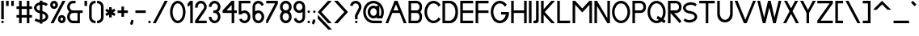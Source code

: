 SplineFontDB: 3.2
FontName: Serarif_Standard_Regular
FullName: Serarif Standard
FamilyName: Serarif
Weight: Regular
Copyright: Copyright (c) 2021, nahkd123\nLicensed under SIL Open Font License
UComments: "Created with Inkscape (https://inkscape.org/) and FontForge (http://fontforge.org)"
FontLog: "FONTLOG for the Serarif fonts+AAoACgAA-This file provides detailed information on the Serarif font.+AAoA-This information should be distributed along with the GlobalFontFamily fonts+AAoA-and any derivative works.+AAoACgAA-Basic Font Information+AAoACgAA*insert description here*+AAoACgAA-ChangeLog+AAoA-10 May 2021 (nahkd123) Serarif Standard version 1.000+AAoA-- Initial Release"
Version: 1.000
DefaultBaseFilename: Serarif Standard
ItalicAngle: 0
UnderlinePosition: -100
UnderlineWidth: 50
Ascent: 680
Descent: 320
InvalidEm: 0
LayerCount: 2
Layer: 0 0 "Back" 1
Layer: 1 0 "Fore" 0
XUID: [1021 954 989402786 2550]
StyleMap: 0x0000
FSType: 0
OS2Version: 0
OS2_WeightWidthSlopeOnly: 0
OS2_UseTypoMetrics: 1
CreationTime: 1620610242
ModificationTime: 1620633368
OS2TypoAscent: 0
OS2TypoAOffset: 1
OS2TypoDescent: 0
OS2TypoDOffset: 1
OS2TypoLinegap: 90
OS2WinAscent: 0
OS2WinAOffset: 1
OS2WinDescent: 0
OS2WinDOffset: 1
HheadAscent: 0
HheadAOffset: 1
HheadDescent: 0
HheadDOffset: 1
Lookup: 4 0 0 "Ligatures" { "Ligatures-1"  } ['liga' ('DFLT' <'dflt' > 'latn' <'dflt' > ) ]
Lookup: 258 0 0 "'kern' Horizontal Kerning in Latin lookup 1" { "'kern' Horizontal Kerning in Latin lookup 1-1" [75,7,2] } ['kern' ('DFLT' <'dflt' > 'latn' <'dflt' > ) ]
MarkAttachClasses: 1
DEI: 91125
Encoding: Custom
UnicodeInterp: none
NameList: AGL For New Fonts
DisplaySize: -96
AntiAlias: 1
FitToEm: 0
WidthSeparation: 75
WinInfo: 104 13 5
BeginPrivate: 0
EndPrivate
TeXData: 1 0 0 288358 144179 96119 377487 1048576 96119 783286 444596 497025 792723 393216 433062 380633 303038 157286 324010 404750 52429 2506097 1059062 262144
BeginChars: 258 103

StartChar: A
Encoding: 65 65 0
Width: 702
Flags: HW
LayerCount: 2
Fore
SplineSet
301.375 640 m 1
 394.625 640 l 1
 678 0 l 1
 588 0 l 1
 462.6015625 280 l 1
 233.3984375 280 l 1
 108 0 l 1
 23 0 l 1
 116.444335938 210.620117188 225.193359375 426.630859375 301.375 640 c 1
348 535.888671875 m 1
 269.2265625 360 l 1
 426.7734375 360 l 1
 348 535.888671875 l 1
EndSplineSet
Validated: 524289
Kerns2: 24 -100 "'kern' Horizontal Kerning in Latin lookup 1-1" 13 -50 "'kern' Horizontal Kerning in Latin lookup 1-1" 2 -65 "'kern' Horizontal Kerning in Latin lookup 1-1" 30 -180 "'kern' Horizontal Kerning in Latin lookup 1-1"
EndChar

StartChar: B
Encoding: 66 66 1
Width: 488
Flags: HW
LayerCount: 2
Fore
SplineSet
36 640 m 1
 116 640 l 1
 276 640 l 1
 276 640 456 640 456 460 c 0
 456 386.407226562 429.251953125 342.913085938 397.630859375 317.1953125 c 1
 429.92578125 290.911132812 456 248.499023438 456 180 c 0
 456 0 296 0 296 0 c 1
 116 0 l 1
 36 0 l 1
 36 640 l 1
116 560 m 1
 116 360 l 1
 276 360 l 1
 296 360 l 1
 296 360 376 370 376 460 c 0
 376 550 296 560 296 560 c 1
 116 560 l 1
116 280 m 1
 116 80 l 1
 296 80 l 1
 296 80 376 90 376 180 c 0
 376 270 296 280 296 280 c 1
 116 280 l 1
EndSplineSet
Validated: 524289
Kerns2: 0 -50 "'kern' Horizontal Kerning in Latin lookup 1-1"
EndChar

StartChar: C
Encoding: 67 67 2
Width: 552
Flags: HW
LayerCount: 2
Fore
SplineSet
309 640 m 0
 396.098632812 640 473.87109375 594.658203125 525.2421875 523.28515625 c 1
 468.08203125 465.45703125 l 1
 431.533203125 523.017578125 373.901367188 560 309 560 c 0
 198.6171875 560 109 452.459960938 109 320 c 0
 109 187.540039062 198.6171875 80 309 80 c 0
 373.901367188 80 431.533203125 116.982421875 468.08203125 174.54296875 c 1
 525.2421875 116.71484375 l 1
 473.87109375 45.341796875 396.098632812 0 309 0 c 0
 154.463867188 0 29 143.387695312 29 320 c 0
 29 496.612304688 154.463867188 640 309 640 c 0
EndSplineSet
Validated: 524289
Kerns2: 0 -20 "'kern' Horizontal Kerning in Latin lookup 1-1"
EndChar

StartChar: P
Encoding: 80 80 3
Width: 487
Flags: HW
LayerCount: 2
Fore
SplineSet
36 640 m 1
 116 640 l 1
 276 640 l 1
 276 640 456 640 456 460 c 0
 456 280 296 280 296 280 c 1
 116 280 l 1
 116 0 l 1
 36 0 l 1
 36 640 l 1
116 560 m 1
 116 360 l 1
 296 360 l 1
 296 360 376 370 376 460 c 0
 376 550 296 560 296 560 c 1
 116 560 l 1
EndSplineSet
Validated: 1
EndChar

StartChar: a
Encoding: 97 97 4
Width: 428
Flags: HW
LayerCount: 2
Fore
SplineSet
210 360 m 0
 246.913085938 360 281.426757812 348.7578125 310 329.666015625 c 1
 310 360 l 1
 390 360 l 1
 390 180 l 1
 390 0 l 1
 310 0 l 1
 310 30.333984375 l 1
 281.426757812 11.2421875 246.913085938 0 210 0 c 0
 110.655273438 0 30 80.6552734375 30 180 c 0
 30 279.344726562 110.655273438 360 210 360 c 0
210 280 m 0
 154.80859375 280 110 235.19140625 110 180 c 0
 110 124.80859375 154.80859375 80 210 80 c 0
 265.19140625 80 310 124.80859375 310 180 c 0
 310 235.19140625 265.19140625 280 210 280 c 0
EndSplineSet
Validated: 524289
EndChar

StartChar: b
Encoding: 98 98 5
Width: 429
Flags: HW
LayerCount: 2
Fore
SplineSet
117 640 m 1
 117 360 l 1
 117 329.666015625 l 1
 145.573242188 348.7578125 180.086914062 360 217 360 c 0
 316.344726562 360 397 279.344726562 397 180 c 0
 397 80.6552734375 316.344726562 0 217 0 c 0
 180.086914062 0 145.573242188 11.2421875 117 30.333984375 c 1
 117 0 l 1
 37 0 l 1
 37 180 l 1
 37 360 l 1
 37 640 l 1
 117 640 l 1
217 280 m 0
 161.80859375 280 117 235.19140625 117 180 c 0
 117 124.80859375 161.80859375 80 217 80 c 0
 272.19140625 80 317 124.80859375 317 180 c 0
 317 235.19140625 272.19140625 280 217 280 c 0
EndSplineSet
Validated: 524289
EndChar

StartChar: D
Encoding: 68 68 6
Width: 549
Flags: HW
LayerCount: 2
Fore
SplineSet
36 640 m 1
 116 640 l 1
 276 640 l 1
 276 640 516 640 516 320 c 0
 516 0 276 0 276 0 c 1
 116 0 l 1
 36 0 l 1
 36 640 l 1
116 560 m 1
 116 80 l 1
 276 80 l 1
 276 80 436 120 436 320 c 0
 436 520 276 560 276 560 c 1
 116 560 l 1
EndSplineSet
Validated: 1
EndChar

StartChar: e
Encoding: 101 101 7
Width: 422
Flags: HW
LayerCount: 2
Fore
SplineSet
208.818359375 359.9765625 m 0
 215.229492188 360.01953125 221.818359375 359.74609375 227.9921875 359.095703125 c 0
 271.924804688 354.682617188 312.703125 334.275390625 342.5703125 301.755859375 c 1
 342.556640625 301.7421875 l 1
 373.05078125 268.532226562 389.970703125 225.086914062 389.970703125 180 c 0
 389.970703125 165 389.970703125 155 384.970703125 140 c 1
 349.970703125 140 l 1
 301.62109375 140 l 1
 118.330078125 140 l 1
 133.76171875 104.68359375 168.995117188 80 210 80 c 0
 239.2734375 80 267.077148438 92.8271484375 286.076171875 115.09765625 c 1
 342.5703125 58.244140625 l 1
 308.482421875 21.1279296875 260.395507812 0.0009765625 210 0 c 0
 110.588867188 0 30 80.5888671875 30 180 c 0
 30 225.086914062 46.919921875 268.532226562 77.4140625 301.7421875 c 1
 77.400390625 301.755859375 l 1
 108.584960938 335.708984375 151.607421875 356.403320312 197.599609375 359.572265625 c 0
 201.189453125 359.8125 204.971679688 359.951171875 208.818359375 359.9765625 c 0
207.525390625 279.86328125 m 0
 205.877929688 279.83984375 204.228515625 279.79296875 202.60546875 279.7265625 c 0
 164.5390625 276.904296875 132.764648438 253.021484375 118.3359375 220 c 1
 301.634765625 220 l 1
 287.7734375 251.723632812 257.8828125 275.092773438 221.548828125 279.328125 c 0
 217.392578125 279.793945312 212.467773438 279.93359375 207.525390625 279.86328125 c 0
EndSplineSet
Validated: 524289
EndChar

StartChar: j
Encoding: 106 106 8
Width: 259
Flags: HW
HStem: -320 80<44.8848 126.616> 340 20G<164.885 244.885> 400 80<169.261 240.509>
VStem: 164.885 80<-200.484 -120.304 -120 360 404.376 475.624>
LayerCount: 2
Fore
SplineSet
141.884765625 360 m 1
 221.884765625 360 l 1
 223 -60 l 1
 223 -80 l 1
 221.884765625 -80 l 1
 211.69921875 -171.103515625 134.671875 -240 43 -240 c 0
 36.3173828125 -240 29.640625 -239.626953125 23 -238.884765625 c 2
 23 -157.98046875 l 1
 29.58203125 -159.323242188 36.2822265625 -160 43 -160 c 0
 98.228515625 -160 143 -115.228515625 143 -60 c 0
 143 -53.2822265625 142.322265625 -46.58203125 140.978515625 -40 c 1
 143 -40 l 1
 141.884765625 360 l 1
143 440 m 0
 143 462.091796875 160.908203125 480 183 480 c 0
 205.091796875 480 223 462.091796875 223 440 c 0
 223 417.908203125 205.091796875 400 183 400 c 0
 160.908203125 400 143 417.908203125 143 440 c 0
EndSplineSet
Validated: 524289
EndChar

StartChar: k
Encoding: 107 107 9
Width: 420
Flags: HW
LayerCount: 2
Fore
SplineSet
37 640 m 1
 117 640 l 1
 117 200 l 1
 237 320 l 1
 347 320 l 1
 210.13671875 180 l 1
 397 0 l 1
 277 0 l 1
 153.568359375 123.431640625 l 1
 117 86.86328125 l 1
 117 0 l 1
 37 0 l 1
 37 6.86328125 l 1
 37 120 l 1
 37 640 l 1
EndSplineSet
Validated: 524289
EndChar

StartChar: p
Encoding: 112 112 10
Width: 429
Flags: HW
LayerCount: 2
Fore
SplineSet
37 360 m 1
 117 360 l 1
 117 329.666015625 l 1
 146.600585938 349.443359375 181.400390625 360 217 360 c 0
 316.411132812 360 397 279.411132812 397 180 c 0
 397 80.5888671875 316.411132812 0 217 0 c 0
 181.400390625 0 146.600585938 10.556640625 117 30.333984375 c 1
 117 0 l 2
 117 -106.666992188 117 -133.333007812 117 -240 c 1
 37 -240 l 1
 37 -133.333007812 37 -106.666992188 37 0 c 2
 37 180 l 1
 37 360 l 1
217 280 m 0
 161.771484375 280 117 235.228515625 117 180 c 0
 117 124.771484375 161.771484375 80 217 80 c 0
 272.228515625 80 317 124.771484375 317 180 c 0
 317 235.228515625 272.228515625 280 217 280 c 0
EndSplineSet
Validated: 524289
Kerns2: 37 -10 "'kern' Horizontal Kerning in Latin lookup 1-1"
EndChar

StartChar: E
Encoding: 69 69 11
Width: 475
Flags: HW
LayerCount: 2
Fore
SplineSet
36 640 m 1
 116 640 l 1
 436 640 l 1
 436 560 l 1
 116 560 l 1
 116 360 l 1
 436 360 l 1
 436 280 l 1
 116 280 l 1
 116 80 l 1
 436 80 l 1
 436 0 l 1
 116 0 l 1
 36 0 l 1
 36 640 l 1
EndSplineSet
Validated: 1
EndChar

StartChar: F
Encoding: 70 70 12
Width: 473
Flags: HW
LayerCount: 2
Fore
SplineSet
36 640 m 1
 116 640 l 1
 436 640 l 1
 436 560 l 1
 116 560 l 1
 116 360 l 1
 436 360 l 1
 436 280 l 1
 116 280 l 1
 116 0 l 1
 36 0 l 1
 36 640 l 1
EndSplineSet
Validated: 1
EndChar

StartChar: G
Encoding: 71 71 13
Width: 624
Flags: HW
LayerCount: 2
Fore
SplineSet
309 640 m 0
 396.098632812 640 473.87109375 594.658203125 525.2421875 523.28515625 c 1
 468.08203125 465.45703125 l 1
 431.533203125 523.017578125 373.901367188 560 309 560 c 0
 198.6171875 560 109 452.459960938 109 320 c 0
 109 318.006835938 109.022460938 316.018554688 109.0625 314.037109375 c 0
 109.064453125 313.922851562 109.06640625 313.813476562 109.068359375 313.69921875 c 0
 109.069335938 313.672851562 109.069335938 313.647460938 109.0703125 313.62109375 c 0
 109.110351562 311.782226562 109.169921875 309.951171875 109.244140625 308.123046875 c 0
 109.258789062 307.779296875 109.2734375 307.4453125 109.2890625 307.1015625 c 0
 109.35546875 305.58984375 109.439453125 304.083007812 109.529296875 302.578125 c 0
 109.575195312 301.818359375 109.622070312 301.072265625 109.673828125 300.314453125 c 0
 109.744140625 299.270507812 109.82421875 298.228515625 109.90625 297.1875 c 0
 113.409179688 253.1640625 126.948242188 212.142578125 147.5859375 178.291015625 c 0
 148.235351562 177.225585938 148.8828125 176.181640625 149.546875 175.12890625 c 0
 149.569335938 175.09375 149.590820312 175.05859375 149.61328125 175.0234375 c 0
 150.06640625 174.307617188 150.521484375 173.59375 150.98046875 172.884765625 c 0
 151.415039062 172.213867188 151.854492188 171.541015625 152.294921875 170.875 c 0
 152.953125 169.879882812 153.616210938 168.889648438 154.287109375 167.908203125 c 0
 154.526367188 167.557617188 154.76171875 167.213867188 155.001953125 166.865234375 c 0
 155.836914062 165.657226562 156.680664062 164.458007812 157.53515625 163.26953125 c 0
 157.694335938 163.048828125 157.850585938 162.833007812 158.009765625 162.61328125 c 0
 158.94140625 161.327148438 159.885742188 160.05078125 160.83984375 158.7890625 c 0
 160.90625 158.700195312 160.970703125 158.614257812 161.037109375 158.525390625 c 0
 162.076171875 157.154296875 163.127929688 155.798828125 164.193359375 154.45703125 c 0
 164.211914062 154.434570312 164.229492188 154.411132812 164.248046875 154.388671875 c 0
 164.256835938 154.377929688 164.264648438 154.366210938 164.2734375 154.35546875 c 0
 165.34765625 153.00390625 166.434570312 151.668945312 167.53515625 150.34765625 c 0
 167.5703125 150.305664062 167.60546875 150.262695312 167.640625 150.220703125 c 0
 168.724609375 148.920898438 169.822265625 147.635742188 170.931640625 146.365234375 c 0
 170.994140625 146.293945312 171.0546875 146.225585938 171.1171875 146.154296875 c 0
 172.198242188 144.918945312 173.291015625 143.698242188 174.39453125 142.4921875 c 0
 174.473632812 142.405273438 174.551757812 142.321289062 174.630859375 142.234375 c 0
 175.713867188 141.0546875 176.807617188 139.891601562 177.912109375 138.740234375 c 0
 178.008789062 138.639648438 178.102539062 138.541992188 178.19921875 138.44140625 c 0
 178.223632812 138.416015625 178.249023438 138.390625 178.2734375 138.365234375 c 0
 179.2890625 137.311523438 180.315429688 136.271484375 181.349609375 135.2421875 c 0
 181.672851562 134.920898438 181.990234375 134.607421875 182.314453125 134.2890625 c 0
 183.184570312 133.43359375 184.061523438 132.587890625 184.943359375 131.75 c 0
 185.319335938 131.392578125 185.690429688 131.04296875 186.068359375 130.689453125 c 0
 186.125976562 130.635742188 186.184570312 130.583007812 186.2421875 130.529296875 c 0
 186.923828125 129.892578125 187.608398438 129.262695312 188.296875 128.63671875 c 0
 189.057617188 127.9453125 189.811523438 127.270507812 190.580078125 126.591796875 c 0
 190.740234375 126.450195312 190.90234375 126.310546875 191.0625 126.169921875 c 0
 191.2265625 126.025390625 191.388671875 125.883789062 191.552734375 125.740234375 c 0
 219.724609375 101.213867188 253.8046875 85.154296875 290.349609375 81.046875 c 0
 291.024414062 80.9716796875 291.698242188 80.896484375 292.375 80.830078125 c 0
 293.083007812 80.759765625 293.78125 80.6943359375 294.4921875 80.6328125 c 0
 295.713867188 80.52734375 296.938476562 80.4326171875 298.166015625 80.353515625 c 0
 298.481445312 80.3330078125 298.7890625 80.3134765625 299.10546875 80.294921875 c 0
 300.627929688 80.2060546875 302.154296875 80.1337890625 303.685546875 80.0859375 c 0
 303.784179688 80.0830078125 303.877929688 80.0791015625 303.9765625 80.076171875 c 0
 305.646484375 80.0263671875 307.3203125 80 309 80 c 0
 310.294921875 80 311.587890625 80.0146484375 312.87890625 80.044921875 c 0
 312.908203125 80.0458984375 312.9375 80.0458984375 312.966796875 80.046875 c 0
 312.985351562 80.046875 313.004882812 80.048828125 313.0234375 80.048828125 c 0
 314.265625 80.0791015625 315.505859375 80.1240234375 316.744140625 80.181640625 c 0
 316.854492188 80.1865234375 316.961914062 80.1923828125 317.072265625 80.197265625 c 0
 318.248046875 80.25390625 319.421875 80.3232421875 320.59375 80.404296875 c 0
 320.708984375 80.412109375 320.822265625 80.419921875 320.9375 80.427734375 c 0
 320.982421875 80.4306640625 321.025390625 80.4345703125 321.0703125 80.4375 c 0
 322.203125 80.51953125 323.333984375 80.6142578125 324.462890625 80.71875 c 0
 324.690429688 80.740234375 324.9140625 80.7607421875 325.140625 80.783203125 c 0
 326.073242188 80.873046875 327.001953125 80.97265625 327.931640625 81.078125 c 0
 328.491210938 81.142578125 329.045898438 81.208984375 329.603515625 81.279296875 c 0
 330.302734375 81.3662109375 331.001953125 81.455078125 331.69921875 81.55078125 c 0
 332.370117188 81.6435546875 333.040039062 81.7392578125 333.708984375 81.83984375 c 0
 334.162109375 81.9072265625 334.614257812 81.9775390625 335.06640625 82.048828125 c 0
 335.970703125 82.1904296875 336.876953125 82.33984375 337.77734375 82.49609375 c 0
 337.790039062 82.498046875 337.803710938 82.501953125 337.81640625 82.50390625 c 0
 338.188476562 82.5693359375 338.563476562 82.6357421875 338.935546875 82.703125 c 0
 352.83984375 85.2294921875 366.5625 89.5693359375 379.375 95.349609375 c 0
 380.411132812 95.81640625 381.465820312 96.3037109375 382.494140625 96.791015625 c 0
 382.510742188 96.798828125 382.526367188 96.806640625 382.54296875 96.814453125 c 0
 382.577148438 96.8310546875 382.612304688 96.8466796875 382.646484375 96.86328125 c 0
 383.657226562 97.34375 384.684570312 97.8427734375 385.6875 98.341796875 c 0
 385.688476562 98.341796875 385.688476562 98.34375 385.689453125 98.34375 c 0
 386.03515625 98.5166015625 386.387695312 98.6943359375 386.732421875 98.869140625 c 0
 387.423828125 99.21875 388.125 99.5791015625 388.8125 99.9375 c 0
 388.930664062 100 389.049804688 100.0625 389.16796875 100.125 c 0
 389.66015625 100.383789062 390.150390625 100.645507812 390.640625 100.908203125 c 0
 390.720703125 100.951171875 390.802734375 100.994140625 390.8828125 101.037109375 c 0
 391.358398438 101.29296875 391.840820312 101.555664062 392.314453125 101.81640625 c 0
 393.015625 102.202148438 393.71484375 102.592773438 394.412109375 102.98828125 c 0
 394.823242188 103.221679688 395.239257812 103.458984375 395.6484375 103.6953125 c 0
 396.44921875 104.157226562 397.248046875 104.623046875 398.04296875 105.09765625 c 0
 398.34765625 105.280273438 398.676757812 105.477539062 398.98046875 105.662109375 c 0
 399.004882812 105.676757812 399.030273438 105.692382812 399.0546875 105.70703125 c 0
 399.8359375 106.180664062 400.614257812 106.659179688 401.390625 107.14453125 c 0
 401.6171875 107.28515625 401.845703125 107.428710938 402.072265625 107.5703125 c 0
 402.106445312 107.591796875 402.139648438 107.61328125 402.173828125 107.634765625 c 0
 403.083007812 108.209960938 403.989257812 108.79296875 404.890625 109.384765625 c 0
 405.088867188 109.514648438 405.288085938 109.64453125 405.486328125 109.775390625 c 0
 406.421875 110.39453125 407.352539062 111.021484375 408.279296875 111.658203125 c 0
 408.430664062 111.76171875 408.58203125 111.866210938 408.732421875 111.970703125 c 0
 409.677734375 112.624023438 410.619140625 113.286132812 411.5546875 113.95703125 c 0
 411.666015625 114.036132812 411.77734375 114.114257812 411.888671875 114.193359375 c 0
 411.903320312 114.204101562 411.918945312 114.215820312 411.93359375 114.2265625 c 0
 412.952148438 114.9609375 413.965820312 115.705078125 414.97265625 116.4609375 c 0
 414.982421875 116.467773438 414.9921875 116.475585938 415.001953125 116.482421875 c 0
 415.015625 116.493164062 415.029296875 116.502929688 415.04296875 116.513671875 c 0
 416.0703125 117.28515625 417.091796875 118.067382812 418.107421875 118.861328125 c 0
 418.137695312 118.883789062 418.166992188 118.907226562 418.197265625 118.9296875 c 0
 418.225585938 118.951171875 418.252929688 118.974609375 418.28125 118.99609375 c 0
 419.311523438 119.802734375 420.3359375 120.622070312 421.353515625 121.451171875 c 0
 422.3984375 122.302734375 423.4375 123.166015625 424.46875 124.041015625 c 0
 425.5 124.916015625 426.525390625 125.8046875 427.54296875 126.703125 c 0
 428.534179688 127.578125 429.518554688 128.46484375 430.49609375 129.361328125 c 0
 430.522460938 129.385742188 430.549804688 129.409179688 430.576171875 129.43359375 c 0
 430.596679688 129.452148438 430.616210938 129.471679688 430.63671875 129.490234375 c 0
 431.600585938 130.375976562 432.557617188 131.270507812 433.5078125 132.177734375 c 0
 433.526367188 132.196289062 433.545898438 132.213867188 433.564453125 132.232421875 c 0
 433.591796875 132.2578125 433.6171875 132.28515625 433.64453125 132.310546875 c 0
 434.551757812 133.177734375 435.453125 134.0546875 436.34765625 134.94140625 c 0
 436.447265625 135.040039062 436.544921875 135.137695312 436.64453125 135.236328125 c 0
 437.4921875 136.079101562 438.333984375 136.932617188 439.169921875 137.79296875 c 0
 439.327148438 137.954101562 439.481445312 138.11328125 439.638671875 138.275390625 c 0
 440.4609375 139.126953125 441.278320312 139.986328125 442.08984375 140.853515625 c 0
 442.217773438 140.991210938 442.342773438 141.125976562 442.470703125 141.263671875 c 0
 443.240234375 142.090820312 444.002929688 142.92578125 444.76171875 143.767578125 c 0
 444.944335938 143.96875 445.123046875 144.166992188 445.3046875 144.369140625 c 0
 445.309570312 144.375 445.315429688 144.380859375 445.3203125 144.38671875 c 0
 446.018554688 145.166015625 446.711914062 145.954101562 447.400390625 146.74609375 c 0
 447.715820312 147.109375 448.022460938 147.46484375 448.3359375 147.830078125 c 0
 448.888671875 148.473632812 449.4375 149.122070312 449.984375 149.7734375 c 0
 450.329101562 150.184570312 450.665039062 150.587890625 451.0078125 151.001953125 c 0
 451.052734375 151.056640625 451.09765625 151.109375 451.142578125 151.1640625 c 0
 451.62890625 151.752929688 452.112304688 152.345703125 452.59375 152.94140625 c 0
 452.619140625 152.97265625 452.642578125 153.001953125 452.66796875 153.033203125 c 0
 453.069335938 153.530273438 453.459960938 154.018554688 453.857421875 154.51953125 c 0
 454.298828125 155.076171875 454.73828125 155.635742188 455.17578125 156.197265625 c 0
 455.61328125 156.759765625 456.0390625 157.313476562 456.47265625 157.880859375 c 0
 456.5 157.91796875 456.52734375 157.953125 456.5546875 157.990234375 c 0
 456.8671875 158.399414062 457.177734375 158.810546875 457.48828125 159.22265625 c 0
 458.134765625 160.08203125 458.762695312 160.928710938 459.3984375 161.798828125 c 0
 459.4296875 161.841796875 459.4609375 161.884765625 459.4921875 161.927734375 c 0
 459.54296875 161.997070312 459.591796875 162.065429688 459.642578125 162.134765625 c 0
 460.341796875 163.094726562 461.020507812 164.041992188 461.70703125 165.015625 c 0
 461.952148438 165.36328125 462.192382812 165.705078125 462.435546875 166.0546875 c 0
 463.165039062 167.102539062 463.875 168.138671875 464.58984375 169.201171875 c 0
 465.78125 170.970703125 466.932617188 172.732421875 468.08203125 174.54296875 c 1
 468.08984375 174.53515625 l 1
 480.473632812 194.033203125 490.49609375 216.022460938 497.560546875 240 c 1
 349 240 l 1
 349 320 l 1
 509 320 l 1
 549 320 l 1
 589 320 l 1
 613.963867188 143.017578125 471.666015625 7.5107421875 321.515625 0.3203125 c 0
 319.919921875 0.23828125 318.377929688 0.173828125 316.775390625 0.123046875 c 0
 316.272460938 0.1083984375 315.768554688 0.091796875 315.265625 0.080078125 c 0
 314.454101562 0.0595703125 313.6796875 0.0439453125 312.8671875 0.03125 c 0
 312.674804688 0.0283203125 312.481445312 0.0263671875 312.2890625 0.0234375 c 0
 311.173828125 0.0078125 310.118164062 0.0009765625 309 0 c 0
 307.862304688 0 306.788085938 0.0078125 305.654296875 0.0234375 c 0
 305.504882812 0.025390625 305.356445312 0.02734375 305.20703125 0.029296875 c 0
 304.103515625 0.046875 303.051757812 0.0703125 301.951171875 0.1015625 c 0
 301.807617188 0.10546875 301.663085938 0.111328125 301.51953125 0.115234375 c 0
 300.666015625 0.1416015625 299.84765625 0.169921875 298.99609375 0.205078125 c 0
 298.299804688 0.2333984375 297.604492188 0.2646484375 296.91015625 0.298828125 c 0
 240.006835938 3.0615234375 187.510742188 25.2470703125 144.337890625 61.18359375 c 0
 144.125 61.359375 143.915039062 61.5341796875 143.703125 61.7109375 c 0
 142.404296875 62.7978515625 141.11328125 63.8955078125 139.83203125 65.0078125 c 0
 138.986328125 65.740234375 138.158203125 66.4677734375 137.3203125 67.2109375 c 0
 136.6171875 67.8359375 135.915039062 68.4619140625 135.216796875 69.09375 c 0
 133.944335938 70.244140625 132.703125 71.38671875 131.44921875 72.5625 c 0
 131.086914062 72.90234375 130.725585938 73.2421875 130.365234375 73.583984375 c 0
 128.897460938 74.974609375 127.469726562 76.353515625 126.02734375 77.77734375 c 0
 126.008789062 77.7958984375 125.989257812 77.8134765625 125.970703125 77.83203125 c 0
 125.818359375 77.982421875 125.666015625 78.1337890625 125.513671875 78.28515625 c 0
 123.950195312 79.8359375 122.43359375 81.3740234375 120.900390625 82.962890625 c 0
 120.896484375 82.966796875 120.892578125 82.970703125 120.888671875 82.974609375 c 0
 120.7734375 83.0947265625 120.658203125 83.2138671875 120.54296875 83.333984375 c 0
 118.97265625 84.966796875 117.452148438 86.5830078125 115.9140625 88.255859375 c 0
 115.896484375 88.275390625 115.87890625 88.294921875 115.861328125 88.314453125 c 0
 115.827148438 88.3525390625 115.791992188 88.3896484375 115.7578125 88.427734375 c 0
 114.14453125 90.185546875 112.5859375 91.92578125 111.009765625 93.7265625 c 0
 109.4609375 95.4970703125 107.96484375 97.248046875 106.453125 99.05859375 c 0
 106.366210938 99.162109375 106.279296875 99.265625 106.193359375 99.369140625 c 0
 104.719726562 101.137695312 103.295898438 102.88671875 101.857421875 104.693359375 c 0
 101.80078125 104.764648438 101.744140625 104.834960938 101.6875 104.90625 c 0
 101.672851562 104.924804688 101.657226562 104.944335938 101.642578125 104.962890625 c 0
 100.251953125 106.713867188 98.9072265625 108.446289062 97.55078125 110.232421875 c 0
 97.3662109375 110.475585938 97.18359375 110.719726562 97 110.962890625 c 0
 95.79296875 112.561523438 94.623046875 114.141601562 93.443359375 115.767578125 c 0
 93.0888671875 116.254882812 92.736328125 116.744140625 92.384765625 117.234375 c 0
 91.3740234375 118.64453125 90.390625 120.040039062 89.400390625 121.470703125 c 0
 89.3994140625 121.47265625 89.3974609375 121.474609375 89.396484375 121.4765625 c 0
 88.888671875 122.208984375 88.38671875 122.944335938 87.884765625 123.681640625 c 0
 87.1318359375 124.790039062 86.396484375 125.88671875 85.65625 127.005859375 c 0
 84.7939453125 128.307617188 83.9423828125 129.619140625 83.09765625 130.935546875 c 0
 82.880859375 131.2734375 82.6669921875 131.608398438 82.451171875 131.947265625 c 0
 53.6865234375 177.129882812 35.0205078125 231.239257812 30.236328125 289.962890625 c 0
 30.1376953125 291.155273438 30.0458984375 292.336914062 29.958984375 293.533203125 c 0
 29.9560546875 293.571289062 29.9541015625 293.610351562 29.951171875 293.6484375 c 0
 29.8798828125 294.654296875 29.8076171875 295.661132812 29.744140625 296.669921875 c 0
 29.7431640625 296.694335938 29.7412109375 296.717773438 29.740234375 296.7421875 c 0
 29.609375 298.8046875 29.4970703125 300.825195312 29.400390625 302.8984375 c 0
 29.3994140625 302.911132812 29.3994140625 302.924804688 29.3984375 302.9375 c 0
 29.3798828125 303.350585938 29.361328125 303.763671875 29.34375 304.177734375 c 0
 29.2373046875 306.641601562 29.1572265625 309.025390625 29.099609375 311.50390625 c 0
 29.0966796875 311.640625 29.0927734375 311.77734375 29.08984375 311.9140625 c 0
 29.029296875 314.646484375 29 317.250976562 29 320 c 0
 29 496.612304688 154.463867188 640 309 640 c 0
EndSplineSet
Validated: 524321
Kerns2: 0 -55 "'kern' Horizontal Kerning in Latin lookup 1-1"
EndChar

StartChar: H
Encoding: 72 72 14
Width: 555
Flags: HW
LayerCount: 2
Fore
SplineSet
36 640 m 1
 116 640 l 1
 116 560 l 1
 116 360 l 1
 436 360 l 1
 436 640 l 1
 516 640 l 1
 516 560 l 1
 516 360 l 1
 516 280 l 1
 516 200 l 1
 516 0 l 1
 436 0 l 1
 436 280 l 1
 116 280 l 1
 116 200 l 1
 116 0 l 1
 36 0 l 1
 36 640 l 1
EndSplineSet
Validated: 1
EndChar

StartChar: I
Encoding: 73 73 15
Width: 155
Flags: W
HStem: 0 21G<36 116> 620 20G<36 116>
VStem: 36 80<0 640>
LayerCount: 2
Fore
SplineSet
36 640 m 1
 116 640 l 1
 116 0 l 1
 36 0 l 1
 36 640 l 1
EndSplineSet
Validated: 1
EndChar

StartChar: O
Encoding: 79 79 16
Width: 621
Flags: W
HStem: 0 80<226.25 391.75> 560 80<226.25 391.75>
VStem: 29 80<214.096 425.905> 509 80<214.096 425.905>
LayerCount: 2
Fore
SplineSet
309 640 m 0
 463.536132812 640 589 496.61328125 589 320 c 0
 589 143.387695312 463.536132812 0 309 0 c 0
 154.463867188 0 29 143.387695312 29 320 c 0
 29 496.61328125 154.463867188 640 309 640 c 0
309 560 m 0
 198.6171875 560 109 452.459960938 109 320 c 0
 109 187.540039062 198.6171875 80 309 80 c 0
 419.3828125 80 509 187.540039062 509 320 c 0
 509 452.459960938 419.3828125 560 309 560 c 0
EndSplineSet
Validated: 524289
EndChar

StartChar: Q
Encoding: 81 81 17
Width: 622
Flags: HW
LayerCount: 2
Fore
SplineSet
309 640 m 0
 463.536132812 640 589 496.61328125 589 320 c 0
 589 143.387695312 463.536132812 0 309 0 c 0
 154.463867188 0 29 143.387695312 29 320 c 0
 29 496.61328125 154.463867188 640 309 640 c 0
309 560 m 0
 198.6171875 560 109 452.459960938 109 320 c 0
 109 187.540039062 198.6171875 80 309 80 c 0
 419.3828125 80 509 187.540039062 509 320 c 0
 509 452.459960938 419.3828125 560 309 560 c 0
306.512695312 140 m 1
 346.512695312 209.282226562 l 1
 589 69.2822265625 l 1
 549 0 l 1
 306.512695312 140 l 1
EndSplineSet
Validated: 524293
EndChar

StartChar: J
Encoding: 74 74 18
Width: 224
Flags: HW
LayerCount: 2
Fore
SplineSet
106 640 m 1
 186 640 l 1
 186 80 l 2
 186 35.8466796875 150.153320312 0 106 0 c 2
 26 0 l 1
 26 80 l 1
 65.923828125 80 l 1
 66.076171875 80 l 2
 88.1171875 80.0419921875 106 97.94921875 106 120 c 2
 106 160 l 1
 106 640 l 1
EndSplineSet
Validated: 524289
EndChar

StartChar: K
Encoding: 75 75 19
Width: 491
Flags: HW
LayerCount: 2
Fore
SplineSet
36 640 m 1
 116 640 l 1
 116 440 l 1
 116 400 l 1
 356 640 l 1
 466 640 l 1
 149.13671875 320 l 1
 466 0 l 1
 356 0 l 1
 116 240 l 1
 116 200 l 1
 116 80 l 1
 116 0 l 1
 36 0 l 1
 36 640 l 1
EndSplineSet
Validated: 524289
EndChar

StartChar: L
Encoding: 76 76 20
Width: 469
Flags: HW
LayerCount: 2
Fore
SplineSet
36 0 m 1
 36 640 l 1
 116 640 l 1
 116 440 l 1
 116 360 l 1
 116 280 l 1
 116 200 l 1
 116 80 l 1
 436 80 l 1
 436 0 l 1
 116 0 l 1
 36 0 l 1
EndSplineSet
Validated: 1
EndChar

StartChar: M
Encoding: 77 77 21
Width: 675
Flags: HW
LayerCount: 2
Fore
SplineSet
36 640 m 1
 116 640 l 1
 336 420 l 1
 556 640 l 1
 636 640 l 1
 636 0 l 1
 556 0 l 1
 556 526.86328125 l 1
 482.666015625 453.529296875 409.33203125 380.196289062 336 306.861328125 c 1
 262.66796875 380.196289062 189.333984375 453.530273438 116 526.86328125 c 1
 116 0 l 1
 36 0 l 1
 36 640 l 1
EndSplineSet
Validated: 524289
EndChar

StartChar: N
Encoding: 78 78 22
Width: 555
Flags: HW
LayerCount: 2
Fore
SplineSet
36 640 m 1
 116 640 l 1
 436 142.166015625 l 1
 436 640 l 1
 516 640 l 1
 516 0 l 1
 436 0 l 1
 116 492.046875 l 1
 116 0 l 1
 36 0 l 1
 36 640 l 1
EndSplineSet
Validated: 524289
EndChar

StartChar: space
Encoding: 32 32 23
Width: 275
Flags: HW
LayerCount: 2
Fore
Validated: 1
EndChar

StartChar: T
Encoding: 84 84 24
Width: 541
Flags: HW
LayerCount: 2
Fore
SplineSet
29 640 m 1
 509 640 l 1
 509 560 l 1
 309 560 l 1
 309 0 l 1
 229 0 l 1
 229 560 l 1
 29 560 l 1
 29 640 l 1
EndSplineSet
Validated: 1
EndChar

StartChar: Z
Encoding: 90 90 25
Width: 544
Flags: HW
LayerCount: 2
Fore
SplineSet
30.18359375 640 m 1
 473.87890625 640 l 1
 510.18359375 640 l 1
 510.18359375 560 l 1
 510.18359375 557.021484375 l 1
 131.990234375 80 l 1
 510.18359375 80 l 1
 510.18359375 0 l 1
 30.18359375 0 l 1
 30.18359375 79.982421875 l 1
 30 80.12890625 l 1
 410.453125 560 l 1
 30.18359375 560 l 1
 30.18359375 640 l 1
EndSplineSet
Validated: 524289
EndChar

StartChar: U
Encoding: 85 85 26
Width: 551
Flags: HW
LayerCount: 2
Fore
SplineSet
34 640 m 1
 114 640 l 1
 114 240 l 1
 117.234375 240 l 1
 126.524414062 183.106445312 154.991210938 134.948242188 194 106.794921875 c 0
 217.500976562 89.8349609375 245.107421875 80.126953125 274.171875 80.126953125 c 0
 303.235351562 80.126953125 330.499023438 89.8349609375 354 106.794921875 c 0
 393.009765625 134.947265625 421.4765625 183.106445312 430.767578125 240 c 1
 434 240 l 1
 434 640 l 1
 514 640 l 1
 514 240 l 2
 514 151.135742188 465.85546875 73.640625 394 32.154296875 c 0
 358.749023438 11.8017578125 317.337890625 0.1533203125 273.743164062 0.1533203125 c 0
 230.147460938 0.1533203125 189.250976562 11.8017578125 154 32.154296875 c 0
 82.14453125 73.640625 34 151.135742188 34 240 c 2
 34 640 l 1
EndSplineSet
Validated: 524289
EndChar

StartChar: S
Encoding: 83 83 27
Width: 495
Flags: HW
LayerCount: 2
Fore
SplineSet
265.90234375 637.470703125 m 0
 265.918945312 637.470703125 265.93359375 637.470703125 265.950195312 637.470703125 c 0
 265.966796875 637.470703125 265.983398438 637.470703125 266 637.470703125 c 0
 266.016601562 637.470703125 266.03125 637.470703125 266.047851562 637.470703125 c 0
 266.064453125 637.470703125 266.081054688 637.470703125 266.09765625 637.470703125 c 0
 340.711914062 637.447265625 407.3359375 611.947265625 451.34765625 571.818359375 c 1
 402.443359375 509.69921875 l 1
 374.311523438 538.407226562 323.760742188 557.470703125 266 557.470703125 c 0
 177.693359375 557.470703125 106 512.662109375 106 457.470703125 c 0
 106 402.279296875 177.693359375 357.470703125 266 357.470703125 c 1
 266 354.94140625 l 1
 379.291015625 340.54296875 465.90234375 266.51171875 465.90234375 177.470703125 c 0
 465.90234375 78.1513671875 358.4140625 -2.4892578125 226 -2.529296875 c 0
 225.983398438 -2.529296875 225.96875 -2.529296875 225.952148438 -2.529296875 c 0
 225.935546875 -2.529296875 225.918945312 -2.529296875 225.90234375 -2.529296875 c 0
 225.885742188 -2.529296875 225.87109375 -2.529296875 225.854492188 -2.529296875 c 0
 225.837890625 -2.529296875 225.821289062 -2.529296875 225.8046875 -2.529296875 c 0
 151.190429688 -2.505859375 84.56640625 22.994140625 40.5546875 63.123046875 c 1
 89.458984375 125.2421875 l 1
 117.590820312 96.53515625 168.141601562 77.470703125 225.90234375 77.470703125 c 0
 314.208984375 77.470703125 385.90234375 122.279296875 385.90234375 177.470703125 c 0
 385.90234375 232.662109375 314.208984375 277.470703125 225.90234375 277.470703125 c 1
 225.90234375 280 l 1
 112.611328125 294.3984375 26 368.4296875 26 457.470703125 c 0
 26 556.790039062 133.48828125 637.430664062 265.90234375 637.470703125 c 0
EndSplineSet
Validated: 524289
EndChar

StartChar: R
Encoding: 82 82 28
Width: 487
Flags: HW
LayerCount: 2
Fore
SplineSet
36 640 m 1
 116 640 l 1
 276 640 l 1
 276 640 456 640 456 460 c 0
 456 280 296 280 296 280 c 1
 229.13671875 280 l 1
 452.568359375 56.568359375 l 1
 396 0 l 1
 116 280 l 1
 116 0 l 1
 36 0 l 1
 36 640 l 1
116 560 m 1
 116 360 l 1
 116 360 296 360 296 360 c 2
 296 360 376 370 376 460 c 0
 376 550 296 560 296 560 c 1
 116 560 l 1
EndSplineSet
Validated: 524289
EndChar

StartChar: X
Encoding: 88 88 29
Width: 536
Flags: HW
LayerCount: 2
Fore
SplineSet
50.40234375 640 m 1
 142.77734375 640 l 1
 267.640625 423.73046875 l 1
 392.50390625 640 l 1
 484.87890625 640 l 1
 313.828125 343.73046875 l 1
 512.28125 0 l 1
 419.90625 0 l 1
 267.640625 263.73046875 l 1
 115.375 0 l 1
 23 0 l 1
 221.453125 343.73046875 l 1
 50.40234375 640 l 1
EndSplineSet
Validated: 524289
EndChar

StartChar: V
Encoding: 86 86 30
Width: 702
Flags: HW
LayerCount: 2
Fore
SplineSet
352.828125 97.865234375 m 1
 432.829101562 276.494140625 513.000976562 461.370117188 593 640 c 1
 678 640 l 1
 394 0 l 1
 309 0 l 1
 23 640 l 1
 113 640 l 1
 193 461.370117188 272.827148438 276.494140625 352.828125 97.865234375 c 1
EndSplineSet
Validated: 524289
Kerns2: 49 -100 "'kern' Horizontal Kerning in Latin lookup 1-1" 48 -100 "'kern' Horizontal Kerning in Latin lookup 1-1" 47 -100 "'kern' Horizontal Kerning in Latin lookup 1-1" 46 -100 "'kern' Horizontal Kerning in Latin lookup 1-1" 37 -100 "'kern' Horizontal Kerning in Latin lookup 1-1" 38 -100 "'kern' Horizontal Kerning in Latin lookup 1-1" 36 -100 "'kern' Horizontal Kerning in Latin lookup 1-1" 8 -150 "'kern' Horizontal Kerning in Latin lookup 1-1" 42 -60 "'kern' Horizontal Kerning in Latin lookup 1-1" 39 -100 "'kern' Horizontal Kerning in Latin lookup 1-1" 33 -150 "'kern' Horizontal Kerning in Latin lookup 1-1" 34 -150 "'kern' Horizontal Kerning in Latin lookup 1-1" 40 -150 "'kern' Horizontal Kerning in Latin lookup 1-1" 45 -100 "'kern' Horizontal Kerning in Latin lookup 1-1" 35 -150 "'kern' Horizontal Kerning in Latin lookup 1-1" 44 -150 "'kern' Horizontal Kerning in Latin lookup 1-1" 10 -100 "'kern' Horizontal Kerning in Latin lookup 1-1" 4 -150 "'kern' Horizontal Kerning in Latin lookup 1-1" 7 -150 "'kern' Horizontal Kerning in Latin lookup 1-1" 0 -180 "'kern' Horizontal Kerning in Latin lookup 1-1"
EndChar

StartChar: W
Encoding: 87 87 31
Width: 791
Flags: HW
LayerCount: 2
Fore
SplineSet
24 640 m 1
 106.8203125 640 l 1
 235.486328125 159.8125 l 1
 355.486328125 640 l 1
 438.306640625 640 l 1
 555.486328125 159.8125 l 1
 684.15234375 640 l 1
 766.97265625 640 l 1
 595.486328125 0 l 1
 515.486328125 0 l 1
 395.486328125 447.84765625 l 1
 275.486328125 0 l 1
 195.486328125 0 l 1
 24 640 l 1
EndSplineSet
Validated: 524289
EndChar

StartChar: Y
Encoding: 89 89 32
Width: 532
Flags: HW
LayerCount: 2
Fore
SplineSet
23 640 m 1
 115.375 640 l 1
 265.486328125 380 l 1
 415.59765625 640 l 1
 507.97265625 640 l 1
 300.126953125 295 l 1
 300.126953125 0 l 1
 220.126953125 0 l 1
 220.126953125 295 l 1
 23 640 l 1
EndSplineSet
Validated: 524289
EndChar

StartChar: d
Encoding: 100 100 33
Width: 428
Flags: HW
LayerCount: 2
Fore
SplineSet
310 640 m 1
 390 640 l 1
 390 360 l 1
 390 180 l 1
 390 0 l 1
 310 0 l 1
 310 30.333984375 l 1
 281.426757812 11.2421875 246.913085938 0 210 0 c 0
 110.655273438 0 30 80.6552734375 30 180 c 0
 30 279.344726562 110.655273438 360 210 360 c 0
 246.913085938 360 281.426757812 348.7578125 310 329.666015625 c 1
 310 360 l 1
 310 640 l 1
210 280 m 0
 154.80859375 280 110 235.19140625 110 180 c 0
 110 124.80859375 154.80859375 80 210 80 c 0
 265.19140625 80 310 124.80859375 310 180 c 0
 310 235.19140625 265.19140625 280 210 280 c 0
EndSplineSet
Validated: 524289
EndChar

StartChar: c
Encoding: 99 99 34
Width: 370
Flags: HW
LayerCount: 2
Fore
SplineSet
210 360 m 0
 262.440429688 359.999023438 309.659179688 337.58984375 342.5703125 301.755859375 c 1
 286.076171875 244.90234375 l 1
 267.728515625 266.409179688 240.458007812 280 210 280 c 0
 154.80859375 280 110 235.19140625 110 180 c 0
 110 124.80859375 154.80859375 80 210 80 c 0
 240.458007812 80 267.728515625 93.5908203125 286.076171875 115.09765625 c 1
 342.5703125 58.244140625 l 1
 309.659179688 22.41015625 262.440429688 0.0009765625 210 0 c 0
 110.655273438 0 30 80.6552734375 30 180 c 0
 30 279.344726562 110.655273438 360 210 360 c 0
EndSplineSet
Validated: 524289
EndChar

StartChar: o
Encoding: 111 111 35
Width: 422
Flags: HW
HStem: 0 80<148.207 271.793> 280 80<148.207 271.793>
VStem: 30 80<118.207 241.793> 310 80<118.207 241.793>
LayerCount: 2
Fore
SplineSet
210 360 m 0
 309.344726562 360 390 279.344726562 390 180 c 0
 390 80.6552734375 309.344726562 0 210 0 c 0
 110.655273438 0 30 80.6552734375 30 180 c 0
 30 279.344726562 110.655273438 360 210 360 c 0
210 280 m 0
 154.80859375 280 110 235.19140625 110 180 c 0
 110 124.80859375 154.80859375 80 210 80 c 0
 265.19140625 80 310 124.80859375 310 180 c 0
 310 235.19140625 265.19140625 280 210 280 c 0
EndSplineSet
Validated: 524289
Kerns2: 48 -40 "'kern' Horizontal Kerning in Latin lookup 1-1" 50 -40 "'kern' Horizontal Kerning in Latin lookup 1-1" 49 -30 "'kern' Horizontal Kerning in Latin lookup 1-1"
EndChar

StartChar: m
Encoding: 109 109 36
Width: 633
Flags: HW
LayerCount: 2
Fore
SplineSet
37 360 m 1
 117 360 l 1
 117 338.564453125 l 1
 140.416992188 352.083984375 167.748046875 359.9453125 196.6953125 360 c 0
 196.747070312 360 196.79296875 360 196.844726562 360 c 0
 196.896484375 360 196.948242188 360 197 360 c 0
 244.782226562 359.999023438 287.671875 339.083984375 317 305.828125 c 1
 346.264648438 339.01171875 389.038085938 359.908203125 436.6953125 360 c 0
 436.747070312 360 436.79296875 360 436.844726562 360 c 0
 436.896484375 360 436.948242188 360 437 360 c 0
 525.306640625 360 597 288.306640625 597 200 c 2
 597 0 l 1
 517 0 l 1
 517 200 l 2
 517 244.153320312 481.153320312 280 437 280 c 0
 436.990234375 280 436.981445312 280 436.971679688 280 c 0
 436.9609375 280 436.951171875 280 436.94140625 280 c 0
 392.815429688 279.967773438 357 244.1328125 357 200 c 2
 357 0 l 1
 277 0 l 1
 277 200 l 2
 277 200.010742188 277 200.01953125 277 200.029296875 c 0
 277 200.040039062 277 200.049804688 277 200.060546875 c 0
 276.966796875 244.185546875 241.1328125 280 197 280 c 0
 196.990234375 280 196.981445312 280 196.971679688 280 c 0
 196.9609375 280 196.951171875 280 196.94140625 280 c 0
 152.815429688 279.967773438 117 244.1328125 117 200 c 2
 117 0 l 1
 37 0 l 1
 37 360 l 1
EndSplineSet
Validated: 524289
EndChar

StartChar: s
Encoding: 115 115 37
Width: 279
Flags: HW
LayerCount: 2
Fore
SplineSet
149 360 m 0
 188.608398438 360 223.729492188 340.807617188 245.583984375 311.21875 c 1
 187.55078125 250.662109375 l 1
 182.8828125 267.575195312 167.397460938 280 149 280 c 2
 148.923828125 280 l 2
 126.862304688 279.958007812 109 262.061523438 109 240 c 0
 109 217.908203125 126.908203125 220 149 220 c 1
 205.752929688 213.788085938 249 179.458984375 249 120 c 0
 249 53.7255859375 195.274414062 0 129 0 c 0
 89.3916015625 0 54.2705078125 19.1923828125 32.416015625 48.78125 c 1
 90.44921875 109.337890625 l 1
 95.1171875 92.4248046875 110.602539062 80 129 80 c 2
 129.076171875 80 l 2
 151.137695312 80.0419921875 169 97.9384765625 169 120 c 0
 169 142.091796875 151.091796875 140 129 140 c 1
 72.2470703125 146.211914062 29 180.541015625 29 240 c 0
 29 306.274414062 82.7255859375 360 149 360 c 0
EndSplineSet
Validated: 524321
EndChar

StartChar: n
Encoding: 110 110 38
Width: 393
Flags: HW
LayerCount: 2
Fore
SplineSet
37 360 m 1
 117 360 l 1
 117 338.564453125 l 1
 140.416992188 352.083984375 167.748046875 359.9453125 196.6953125 360 c 0
 196.747070312 360 196.79296875 360 196.844726562 360 c 0
 196.896484375 360 196.948242188 360 197 360 c 0
 285.306640625 360 357 288.306640625 357 200 c 2
 357 0 l 1
 277 0 l 1
 277 200 l 2
 277 244.153320312 241.153320312 280 197 280 c 0
 196.990234375 280 196.981445312 280 196.971679688 280 c 0
 196.9609375 280 196.951171875 280 196.94140625 280 c 0
 152.815429688 279.967773438 117 244.1328125 117 200 c 2
 117 0 l 1
 37 0 l 1
 37 200 l 1
 37 360 l 1
EndSplineSet
Validated: 524289
EndChar

StartChar: f
Encoding: 102 102 39
Width: 381
Flags: HW
LayerCount: 2
Fore
SplineSet
289 640 m 2
 349 640 l 1
 349 560 l 1
 289 560 l 2
 233.80859375 560 189 515.19140625 189 460 c 0
 189 453.125 189.697265625 446.486328125 191.021484375 440 c 1
 189 440 l 1
 189 360 l 1
 289 360 l 1
 349 360 l 1
 349 280 l 1
 289 280 l 1
 189 280 l 1
 189 0 l 1
 109 0 l 1
 109 280 l 1
 29 280 l 1
 29 360 l 1
 109 360 l 1
 109 460 l 1
 109 480 l 1
 110.115234375 480 l 1
 120.162109375 569.857421875 196.479492188 640 289 640 c 2
EndSplineSet
Validated: 524289
Kerns2: 35 -30 "'kern' Horizontal Kerning in Latin lookup 1-1"
EndChar

StartChar: g
Encoding: 103 103 40
Width: 428
Flags: HW
LayerCount: 2
Fore
SplineSet
210 360 m 0
 246.913085938 360 281.426757812 348.7578125 310 329.666015625 c 1
 310 360 l 1
 390 360 l 1
 390 180 l 1
 390 -80 l 1
 390.904296875 -80 l 1
 380.857421875 -169.857421875 304.540039062 -240 212.01953125 -240 c 0
 146.546875 -240 89.306640625 -205.16015625 57.806640625 -152.833984375 c 1
 121.525390625 -102.548828125 l 1
 137.504882812 -136.53515625 172.005859375 -159.999023438 212.01953125 -160 c 0
 260.3359375 -160 300.6953125 -125.584960938 310 -80 c 1
 310 30.333984375 l 1
 281.426757812 11.2421875 246.913085938 0 210 0 c 0
 110.655273438 0 30 80.6552734375 30 180 c 0
 30 279.344726562 110.655273438 360 210 360 c 0
210 280 m 0
 154.80859375 280 110 235.19140625 110 180 c 0
 110 124.80859375 154.80859375 80 210 80 c 0
 265.19140625 80 310 124.80859375 310 180 c 0
 310 235.19140625 265.19140625 280 210 280 c 0
EndSplineSet
Validated: 524289
EndChar

StartChar: h
Encoding: 104 104 41
Width: 432
Flags: HW
LayerCount: 2
Fore
SplineSet
37 640 m 1
 117 640 l 1
 117 329.666015625 l 1
 145.573242188 348.7578125 180.086914062 360 217 360 c 0
 316.344726562 360 397 279.344726562 397 180 c 0
 397 173.176757812 396.625976562 166.626953125 395.884765625 160 c 1
 397 160 l 1
 397 0 l 1
 317 0 l 1
 317 160 l 1
 314.98046875 160 l 1
 316.303710938 166.484375 317 173.126953125 317 180 c 0
 317 235.19140625 272.19140625 280 217 280 c 0
 161.80859375 280 117 235.19140625 117 180 c 0
 117 173.125 117.697265625 166.486328125 119.021484375 160 c 1
 117 160 l 1
 117 30.333984375 l 1
 117 0 l 1
 37 0 l 1
 37 180 l 1
 37 640 l 1
EndSplineSet
Validated: 524289
EndChar

StartChar: i
Encoding: 105 105 42
Width: 155
Flags: W
HStem: 0 21G<37 117> 340 20G<37 117> 400 80<41.3759 112.624>
VStem: 37 80<0 360 404.376 475.624>
LayerCount: 2
Fore
SplineSet
37 0 m 1
 37 360 l 1
 117 360 l 1
 117 0 l 1
 37 0 l 1
37 440 m 0
 37 462.091796875 54.908203125 480 77 480 c 0
 99.091796875 480 117 462.091796875 117 440 c 0
 117 417.908203125 99.091796875 400 77 400 c 0
 54.908203125 400 37 417.908203125 37 440 c 0
EndSplineSet
Validated: 524289
EndChar

StartChar: l
Encoding: 108 108 43
Width: 155
Flags: HW
LayerCount: 2
Fore
SplineSet
37 640 m 1
 117 640 l 1
 117 0 l 1
 37 0 l 1
 37 640 l 1
EndSplineSet
Validated: 1
EndChar

StartChar: q
Encoding: 113 113 44
Width: 428
Flags: HW
LayerCount: 2
Fore
SplineSet
390 360 m 1
 390 180 l 1
 390 0 l 2
 390 -106.666992188 390 -133.333007812 390 -240 c 1
 310 -240 l 1
 310 -133.333007812 310 -106.666992188 310 0 c 2
 310 30.333984375 l 1
 280.399414062 10.556640625 245.599609375 0 210 0 c 0
 110.588867188 0 30 80.5888671875 30 180 c 0
 30 279.411132812 110.588867188 360 210 360 c 0
 245.599609375 360 280.399414062 349.443359375 310 329.666015625 c 1
 310 360 l 1
 390 360 l 1
210 280 m 0
 154.771484375 280 110 235.228515625 110 180 c 0
 110 124.771484375 154.771484375 80 210 80 c 0
 265.228515625 80 310 124.771484375 310 180 c 0
 310 235.228515625 265.228515625 280 210 280 c 0
EndSplineSet
Validated: 524289
EndChar

StartChar: r
Encoding: 114 114 45
Width: 269
Flags: HW
LayerCount: 2
Fore
SplineSet
37 360 m 1
 117 360 l 1
 117 338.564453125 l 1
 140.416992188 352.083984375 167.748046875 359.9453125 196.6953125 360 c 0
 196.747070312 360 196.79296875 360 196.844726562 360 c 0
 196.896484375 360 196.948242188 360 197 360 c 2
 197.009765625 360 l 1
 237 360 l 1
 237 354.91796875 l 1
 237 280 l 1
 197 280 l 2
 196.990234375 280 196.981445312 280 196.971679688 280 c 0
 196.9609375 280 196.951171875 280 196.94140625 280 c 0
 152.815429688 279.967773438 117 244.1328125 117 200 c 2
 117 0 l 1
 37 0 l 1
 37 200 l 1
 37 360 l 1
EndSplineSet
Validated: 524289
Kerns2: 35 -35 "'kern' Horizontal Kerning in Latin lookup 1-1"
EndChar

StartChar: t
Encoding: 116 116 46
Width: 300
Flags: HW
LayerCount: 2
Fore
SplineSet
109 420 m 1
 189 440 l 1
 189 360 l 1
 269 360 l 1
 269 280 l 1
 189 280 l 1
 189 0 l 1
 109 0 l 1
 109 280 l 1
 29 280 l 1
 29 360 l 1
 109 360 l 1
 109 420 l 1
EndSplineSet
Validated: 1
EndChar

StartChar: u
Encoding: 117 117 47
Width: 432
Flags: HW
LayerCount: 2
Fore
SplineSet
35 360 m 1
 115 360 l 1
 115 160 l 1
 117.021484375 160 l 1
 126.326171875 114.416015625 166.68359375 80.0009765625 215 80 c 0
 263.31640625 80 303.67578125 114.415039062 312.98046875 160 c 1
 315 160 l 1
 315 360 l 1
 395 360 l 1
 395 160 l 1
 393.884765625 160 l 1
 383.837890625 70.142578125 307.520507812 0 215 0 c 0
 122.479492188 0 46.162109375 70.142578125 36.115234375 160 c 1
 35 160 l 1
 35 360 l 1
EndSplineSet
Validated: 524289
Kerns2: 30 -100 "'kern' Horizontal Kerning in Latin lookup 1-1"
EndChar

StartChar: v
Encoding: 118 118 48
Width: 457
Flags: HW
LayerCount: 2
Fore
SplineSet
23 360 m 1
 110.9921875 360 l 1
 227.896484375 104.775390625 l 1
 344.80078125 360 l 1
 432.79296875 360 l 1
 267.896484375 0 l 1
 187.896484375 0 l 1
 23 360 l 1
EndSplineSet
Validated: 524289
EndChar

StartChar: w
Encoding: 119 119 49
Width: 514
Flags: HW
LayerCount: 2
Fore
SplineSet
25 360 m 1
 107.8203125 360 l 1
 161.4609375 159.8125 l 1
 215.05078125 359.810546875 l 1
 215 360 l 1
 297.921875 360 l 1
 297.87109375 359.810546875 l 1
 351.4609375 159.8125 l 1
 405.1015625 360 l 1
 487.921875 360 l 1
 391.4609375 0 l 1
 311.4609375 0 l 1
 256.4609375 205.263671875 l 1
 201.4609375 0 l 1
 121.4609375 0 l 1
 25 360 l 1
EndSplineSet
Validated: 524289
Kerns2: 30 -100 "'kern' Horizontal Kerning in Latin lookup 1-1"
EndChar

StartChar: x
Encoding: 120 120 50
Width: 354
Flags: HW
LayerCount: 2
Fore
SplineSet
25 360 m 1
 118.86328125 360 l 1
 176.599609375 260 l 1
 234.3359375 360 l 1
 327.564453125 360 l 1
 222.787109375 180 l 1
 326.7109375 0 l 1
 234.3359375 0 l 1
 176.599609375 100 l 1
 118.86328125 0 l 1
 26.48828125 0 l 1
 130.412109375 180 l 1
 25 360 l 1
EndSplineSet
Validated: 524289
EndChar

StartChar: y
Encoding: 121 121 51
Width: 500
Flags: HW
LayerCount: 2
Fore
SplineSet
23 360 m 1
 115.376953125 360 l 1
 250.12890625 126.6015625 l 1
 384.8828125 360 l 1
 477.2578125 360 l 1
 361.787109375 160 246.31640625 -39.9990234375 130.84765625 -240 c 1
 35.84765625 -240 l 1
 203.94140625 46.6015625 l 1
 23 360 l 1
EndSplineSet
Validated: 524289
EndChar

StartChar: z
Encoding: 122 122 52
Width: 386
Flags: HW
LayerCount: 2
Fore
SplineSet
33 360 m 1
 253 360 l 1
 313 360 l 1
 353 360 l 1
 353 333.333007812 353 306.666992188 353 280 c 1
 146.13671875 80 l 1
 353 80 l 1
 353 0 l 1
 33 0 l 1
 33 80 l 1
 233 280 l 1
 33 280 l 1
 33 360 l 1
EndSplineSet
Validated: 524289
EndChar

StartChar: exclam
Encoding: 33 33 53
Width: 155
Flags: HW
LayerCount: 2
Fore
SplineSet
38 640 m 1
 118 640 l 1
 118 120 l 1
 38 120 l 1
 38 640 l 1
118 40 m 0
 118 17.923828125 100.076171875 0 78 0 c 0
 55.923828125 0 38 17.923828125 38 40 c 0
 38 62.076171875 55.923828125 80 78 80 c 0
 100.076171875 80 118 62.076171875 118 40 c 0
EndSplineSet
Validated: 524289
EndChar

StartChar: bracketleft
Encoding: 91 91 54
Width: 314
Flags: HW
LayerCount: 2
Fore
SplineSet
37 640 m 1
 277 640 l 1
 277 560 l 1
 117 560 l 1
 117 80 l 1
 277 80 l 1
 277 0 l 1
 37 0 l 1
 37 640 l 1
EndSplineSet
Validated: 1
EndChar

StartChar: bracketright
Encoding: 93 93 55
Width: 314
Flags: HW
LayerCount: 2
Fore
SplineSet
276 640 m 1
 276 0 l 1
 36 0 l 1
 36 80 l 1
 196 80 l 1
 196 560 l 1
 36 560 l 1
 36 640 l 1
 276 640 l 1
EndSplineSet
Validated: 1
EndChar

StartChar: three
Encoding: 51 51 56
Width: 428
Flags: HW
LayerCount: 2
Fore
SplineSet
214 640 m 0
 313.344726562 640 394 559.344726562 394 460 c 0
 394 403.444335938 367.983398438 353.008789062 327.13671875 320 c 1
 367.983398438 286.991210938 394 236.555664062 394 180 c 0
 394 80.6552734375 313.344726562 0 214 0 c 0
 114.655273438 0 34 80.6552734375 34 180 c 1
 114 180 l 1
 114 124.80859375 158.80859375 80 214 80 c 0
 269.19140625 80 314 124.80859375 314 180 c 0
 314 235.19140625 269.19140625 280 214 280 c 2
 174 280 l 1
 174 360 l 1
 214 360 l 2
 269.19140625 360 314 404.80859375 314 460 c 0
 314 515.19140625 269.19140625 560 214 560 c 0
 158.80859375 560 114 515.19140625 114 460 c 1
 34 460 l 1
 34 559.344726562 114.655273438 640 214 640 c 0
EndSplineSet
Validated: 524289
EndChar

StartChar: five
Encoding: 53 53 57
Width: 428
Flags: HW
LayerCount: 2
Fore
SplineSet
34 640 m 1
 394 640 l 1
 394 560 l 1
 114 560 l 1
 114 329.666015625 l 1
 143.600585938 349.443359375 178.400390625 360 214 360 c 0
 313.411132812 360 394 279.411132812 394 180 c 0
 394 80.5888671875 313.411132812 0 214 0 c 0
 139.870117188 0 75.32421875 45.056640625 47.947265625 110.47265625 c 1
 123.306640625 137.8984375 l 1
 139.391601562 103.225585938 174.409179688 80 214 80 c 0
 269.228515625 80 314 124.771484375 314 180 c 0
 314 235.228515625 269.228515625 280 214 280 c 0
 182.525390625 279.999023438 164 280 114 240 c 1
 34 240 l 1
 34 560 l 1
 34 640 l 1
35.115234375 160 m 1
 42.234375 160 l 1
 35.421875 157.51953125 l 1
 35.318359375 158.345703125 35.2080078125 159.169921875 35.115234375 160 c 1
EndSplineSet
Validated: 524289
EndChar

StartChar: zero
Encoding: 48 48 58
Width: 543
Flags: HW
LayerCount: 2
Fore
SplineSet
273.80859375 640 m 0
 273.840820312 640 273.870117188 640 273.90234375 640 c 0
 273.934570312 640 273.967773438 640 274 640 c 0
 406.459960938 640 514 496.61328125 514 320 c 0
 514 143.387695312 406.459960938 0 274 0 c 0
 141.540039062 0 34 143.387695312 34 320 c 0
 34 496.526367188 141.438476562 639.859375 273.80859375 640 c 0
274 560 m 0
 185.693359375 560 114 452.459960938 114 320 c 0
 114 187.540039062 185.693359375 80 274 80 c 0
 362.306640625 80 434 187.540039062 434 320 c 0
 434 452.459960938 362.306640625 560 274 560 c 0
EndSplineSet
Validated: 524289
EndChar

StartChar: backslash
Encoding: 92 92 59
Width: 517
Flags: HW
LayerCount: 2
Fore
SplineSet
119.375 640 m 1
 488.87890625 0 l 1
 396.50390625 0 l 1
 27 640 l 1
 119.375 640 l 1
EndSplineSet
Validated: 524289
EndChar

StartChar: slash
Encoding: 47 47 60
Width: 517
Flags: HW
LayerCount: 2
Fore
SplineSet
396.50390625 640 m 1
 488.87890625 640 l 1
 119.375 0 l 1
 27 0 l 1
 396.50390625 640 l 1
EndSplineSet
Validated: 524289
EndChar

StartChar: numbersign
Encoding: 35 35 61
Width: 551
Flags: HW
LayerCount: 2
Fore
SplineSet
115 640 m 1
 195 640 l 1
 195 480 l 1
 355 480 l 1
 355 640 l 1
 435 640 l 1
 435 480 l 1
 515 480 l 1
 515 400 l 1
 435 400 l 1
 435 240 l 1
 515 240 l 1
 515 160 l 1
 435 160 l 1
 435 0 l 1
 355 0 l 1
 355 160 l 1
 195 160 l 1
 195 0 l 1
 115 0 l 1
 115 160 l 1
 35 160 l 1
 35 240 l 1
 115 240 l 1
 115 400 l 1
 35 400 l 1
 35 480 l 1
 115 480 l 1
 115 640 l 1
195 400 m 1
 195 240 l 1
 355 240 l 1
 355 400 l 1
 195 400 l 1
EndSplineSet
Validated: 1
EndChar

StartChar: quotedbl
Encoding: 34 34 62
Width: 315
Flags: HW
LayerCount: 2
Fore
SplineSet
38 640 m 1
 118 640 l 1
 118 480 l 1
 38 480 l 1
 38 640 l 1
198 640 m 1
 278 640 l 1
 278 480 l 1
 198 480 l 1
 198 640 l 1
EndSplineSet
Validated: 1
EndChar

StartChar: quotesingle
Encoding: 39 39 63
Width: 155
Flags: HW
LayerCount: 2
Fore
SplineSet
38 640 m 1
 118 640 l 1
 118 480 l 1
 38 480 l 1
 38 640 l 1
EndSplineSet
Validated: 1
EndChar

StartChar: parenleft
Encoding: 40 40 64
Width: 261
Flags: HW
LayerCount: 2
Fore
SplineSet
191 640 m 1
 231 640 l 1
 231 560 l 1
 191 560 l 1
 191 557.978515625 l 1
 151.901367188 549.998046875 121.000976562 519.098632812 113.01953125 480 c 1
 111 480 l 1
 111 160.90625 l 1
 113.01953125 160.90625 l 1
 121.000976562 121.807617188 151.901367188 90.908203125 191 82.927734375 c 1
 191 80 l 1
 231 80 l 1
 231 0 l 1
 191 0 l 1
 191 2.021484375 l 1
 108.071289062 11.29296875 41.900390625 77.1962890625 32.216796875 160 c 1
 31 160 l 1
 31 480 l 1
 32.11328125 480 l 1
 41.4189453125 563.23046875 107.768554688 629.580078125 191 638.884765625 c 1
 191 640 l 1
EndSplineSet
Validated: 524289
EndChar

StartChar: parenright
Encoding: 41 41 65
Width: 261
Flags: HW
LayerCount: 2
Fore
SplineSet
69 640 m 1
 69 638.884765625 l 1
 152.231445312 629.580078125 218.581054688 563.23046875 227.88671875 480 c 1
 229 480 l 1
 229 160 l 1
 227.783203125 160 l 1
 218.099609375 77.1962890625 151.928710938 11.29296875 69 2.021484375 c 1
 69 0 l 1
 29 0 l 1
 29 80 l 1
 69 80 l 1
 69 82.927734375 l 1
 108.098632812 90.908203125 138.999023438 121.807617188 146.98046875 160.90625 c 1
 149 160.90625 l 1
 149 480 l 1
 146.98046875 480 l 1
 138.999023438 519.098632812 108.098632812 549.998046875 69 557.978515625 c 1
 69 560 l 1
 29 560 l 1
 29 640 l 1
 69 640 l 1
EndSplineSet
Validated: 524289
EndChar

StartChar: one
Encoding: 49 49 66
Width: 224
Flags: HW
LayerCount: 2
Fore
SplineSet
109 640 m 1
 189 640 l 1
 189 0 l 1
 109 0 l 1
 109 526.86328125 l 1
 62.13671875 480 l 1
 29 480 l 1
 29 560 l 1
 109 640 l 1
EndSplineSet
Validated: 524289
EndChar

StartChar: two
Encoding: 50 50 67
Width: 429
Flags: HW
LayerCount: 2
Fore
SplineSet
214 640 m 0
 313.411132812 640 394 559.411132812 394 460 c 0
 394 444.62890625 394 430 388.140625 414.451171875 c 0
 369 385 318.91796875 313.7421875 318.91796875 313.7421875 c 1
 136.451171875 80 l 1
 394 80 l 1
 394 0 l 1
 74 0 l 1
 34 0 l 1
 34 31.224609375 l 1
 34 78.767578125 l 1
 234 334.970703125 l 1
 264 373.400390625 l 1
 310.1484375 432.515625 l 2
 312.703125 441.453125 314 450.704101562 314 460 c 0
 314 515.228515625 269.228515625 560 214 560 c 0
 158.771484375 560 114 515.228515625 114 460 c 0
 114 453.282226562 114.677734375 446.58203125 116.021484375 440 c 1
 35.115234375 440 l 1
 34.3720703125 446.640625 34 453.317382812 34 460 c 0
 34 559.411132812 114.588867188 640 214 640 c 0
EndSplineSet
Validated: 524289
EndChar

StartChar: eight
Encoding: 56 56 68
Width: 429
Flags: HW
LayerCount: 2
Fore
SplineSet
215 640 m 0
 314.344726562 640 395 559.344726562 395 460 c 0
 395 403.444335938 368.983398438 353.008789062 328.13671875 320 c 1
 368.983398438 286.991210938 395 236.555664062 395 180 c 0
 395 80.6552734375 314.344726562 0 215 0 c 0
 115.655273438 0 35 80.6552734375 35 180 c 0
 35 236.555664062 61.0166015625 286.991210938 101.86328125 320 c 1
 61.0166015625 353.008789062 35 403.444335938 35 460 c 0
 35 559.344726562 115.655273438 640 215 640 c 0
215 560 m 0
 159.80859375 560 115 515.19140625 115 460 c 0
 115 404.80859375 159.80859375 360 215 360 c 0
 270.19140625 360 315 404.80859375 315 460 c 0
 315 515.19140625 270.19140625 560 215 560 c 0
215 280 m 0
 159.80859375 280 115 235.19140625 115 180 c 0
 115 124.80859375 159.80859375 80 215 80 c 0
 270.19140625 80 315 124.80859375 315 180 c 0
 315 235.19140625 270.19140625 280 215 280 c 0
EndSplineSet
Validated: 524289
EndChar

StartChar: four
Encoding: 52 52 69
Width: 510
Flags: HW
LayerCount: 2
Fore
SplineSet
315 640 m 1
 395 640 l 1
 395 546.666992188 395 453.333007812 395 360 c 1
 475 360 l 1
 475 280 l 1
 395 280 l 1
 395 0 l 1
 315 0 l 1
 315 280 l 1
 75 280 l 1
 35 280 l 1
 35 306.666992188 35 333.333007812 35 360 c 1
 119.84765625 442.990234375 216.333984375 544.220703125 315 640 c 1
315 520 m 1
 155 360 l 1
 315 360 l 1
 315 520 l 1
EndSplineSet
Validated: 524289
EndChar

StartChar: six
Encoding: 54 54 70
Width: 424
Flags: HW
LayerCount: 2
Fore
SplineSet
215.115234375 640 m 0
 293.98828125 640 362.018554688 588.997070312 385.96484375 516.73046875 c 1
 311.3671875 487.04296875 l 1
 299.353515625 529.888671875 260.198242188 560 215.115234375 560 c 0
 167.595703125 560 125.50390625 526.559570312 116 480 c 1
 116 329.666015625 l 1
 145.600585938 349.443359375 180.400390625 360 216 360 c 0
 315.411132812 360 396 279.411132812 396 180 c 0
 396 80.5888671875 315.411132812 0 216 0 c 0
 124.328125 0 46.185546875 68.896484375 36 160 c 1
 36 180 l 1
 36 480 l 1
 46.185546875 571.103515625 123.443359375 640 215.115234375 640 c 0
216 280 m 0
 160.771484375 280 116 235.228515625 116 180 c 0
 116 124.771484375 160.771484375 80 216 80 c 0
 271.228515625 80 316 124.771484375 316 180 c 0
 316 235.228515625 271.228515625 280 216 280 c 0
EndSplineSet
Validated: 524289
EndChar

StartChar: nine
Encoding: 57 57 71
Width: 424
Flags: HW
LayerCount: 2
Fore
SplineSet
207.884765625 0 m 0
 129.01171875 0 60.9814453125 51.0029296875 37.03515625 123.26953125 c 1
 111.6328125 152.95703125 l 1
 123.646484375 110.111328125 162.801757812 80.0009765625 207.884765625 80 c 0
 255.404296875 80 297.49609375 113.440429688 307 160 c 2
 307 310.333984375 l 1
 277.399414062 290.556640625 242.599609375 280 207 280 c 0
 107.588867188 280 27 360.588867188 27 460 c 0
 27 559.411132812 107.588867188 640 207 640 c 0
 298.671875 640 376.814453125 571.103515625 387 480 c 2
 387 460 l 1
 387 160 l 2
 376.814453125 68.896484375 299.556640625 0 207.884765625 0 c 0
207 360 m 0
 262.228515625 360 307 404.771484375 307 460 c 0
 307 515.228515625 262.228515625 560 207 560 c 0
 151.771484375 560 107 515.228515625 107 460 c 0
 107 404.771484375 151.771484375 360 207 360 c 0
EndSplineSet
Validated: 524289
EndChar

StartChar: seven
Encoding: 55 55 72
Width: 428
Flags: HW
LayerCount: 2
Fore
SplineSet
34 640 m 1
 354 640 l 1
 394 640 l 1
 394 549.283203125 l 1
 76.87109375 0 l 1
 34 0 l 1
 34 86.470703125 l 1
 307.8125 560 l 1
 34 560 l 1
 34 640 l 1
EndSplineSet
Validated: 524289
EndChar

StartChar: period
Encoding: 46 46 73
Width: 152
Flags: HW
LayerCount: 2
Fore
SplineSet
115 40 m 0
 115 17.923828125 97.076171875 0 75 0 c 0
 52.923828125 0 35 17.923828125 35 40 c 0
 35 62.076171875 52.923828125 80 75 80 c 0
 97.076171875 80 115 62.076171875 115 40 c 0
EndSplineSet
Validated: 524289
EndChar

StartChar: colon
Encoding: 58 58 74
Width: 152
Flags: HW
LayerCount: 2
Fore
SplineSet
115 40 m 0
 115 17.923828125 97.076171875 0 75 0 c 0
 52.923828125 0 35 17.923828125 35 40 c 0
 35 62.076171875 52.923828125 80 75 80 c 0
 97.076171875 80 115 62.076171875 115 40 c 0
115 320 m 0
 115 297.923828125 97.076171875 280 75 280 c 0
 52.923828125 280 35 297.923828125 35 320 c 0
 35 342.076171875 52.923828125 360 75 360 c 0
 97.076171875 360 115 342.076171875 115 320 c 0
EndSplineSet
Validated: 524289
EndChar

StartChar: hyphen
Encoding: 45 45 75
Width: 395
Flags: HW
LayerCount: 2
Fore
SplineSet
38 280 m 1
 38 360 l 1
 358 360 l 1
 358 280 l 1
 38 280 l 1
EndSplineSet
Validated: 1
EndChar

StartChar: plus
Encoding: 43 43 76
Width: 393
Flags: HW
LayerCount: 2
Fore
SplineSet
156 480 m 1
 236 480 l 1
 236 360 l 1
 356 360 l 1
 356 280 l 1
 236 280 l 1
 236 160 l 1
 156 160 l 1
 156 280 l 1
 36 280 l 1
 36 360 l 1
 156 360 l 1
 156 480 l 1
EndSplineSet
Validated: 1
EndChar

StartChar: asterisk
Encoding: 42 42 77
Width: 382
Flags: HW
LayerCount: 2
Fore
SplineSet
150.564453125 480 m 1
 230.564453125 480 l 1
 230.564453125 389.28125 l 1
 309.12890625 434.640625 l 1
 349.12890625 365.359375 l 1
 270.564453125 320 l 1
 349.12890625 274.640625 l 1
 309.12890625 205.359375 l 1
 230.564453125 250.71875 l 1
 230.564453125 160 l 1
 150.564453125 160 l 1
 150.564453125 250.71875 l 1
 72 205.359375 l 1
 32 274.640625 l 1
 110.564453125 320 l 1
 32 365.359375 l 1
 72 434.640625 l 1
 150.564453125 389.28125 l 1
 150.564453125 480 l 1
EndSplineSet
Validated: 524289
EndChar

StartChar: comma
Encoding: 44 44 78
Width: 160
Flags: HW
LayerCount: 2
Fore
SplineSet
100.079101562 79.97265625 m 0
 121.484375 74.2373046875 134.098632812 52.3876953125 128.36328125 30.982421875 c 2
 107.658203125 -46.291015625 l 2
 101.922851562 -67.6962890625 80.0732421875 -80.310546875 58.66796875 -74.5751953125 c 0
 37.263671875 -68.83984375 24.6484375 -46.990234375 30.3837890625 -25.5859375 c 2
 51.08984375 51.6884765625 l 2
 56.8251953125 73.09375 78.673828125 85.7080078125 100.079101562 79.97265625 c 0
EndSplineSet
Validated: 524321
EndChar

StartChar: semicolon
Encoding: 59 59 79
Width: 166
Flags: HW
LayerCount: 2
Fore
SplineSet
98.0791015625 79.97265625 m 0
 119.484375 74.2373046875 132.098632812 52.3876953125 126.36328125 30.982421875 c 2
 105.658203125 -46.291015625 l 2
 99.9228515625 -67.6962890625 78.0732421875 -80.310546875 56.66796875 -74.5751953125 c 0
 35.263671875 -68.83984375 22.6484375 -46.990234375 28.3837890625 -25.5859375 c 2
 49.08984375 51.6884765625 l 2
 54.8251953125 73.09375 76.673828125 85.7080078125 98.0791015625 79.97265625 c 0
137.87109375 320 m 0
 137.87109375 297.923828125 119.947265625 280 97.87109375 280 c 0
 75.794921875 280 57.87109375 297.923828125 57.87109375 320 c 0
 57.87109375 342.076171875 75.794921875 360 97.87109375 360 c 0
 119.947265625 360 137.87109375 342.076171875 137.87109375 320 c 0
EndSplineSet
Validated: 524321
EndChar

StartChar: less
Encoding: 60 60 80
Width: 496
Flags: HW
LayerCount: 2
Fore
SplineSet
464.13671875 640 m 1
 144.13671875 320 l 1
 464.13671875 0 l 1
 351 0 l 1
 87.568359375 263.431640625 l 1
 71 280 l 1
 31 320 l 1
 71 360 l 1
 87.568359375 376.568359375 l 1
 351 640 l 1
 464.13671875 640 l 1
EndSplineSet
Validated: 524289
EndChar

StartChar: greater
Encoding: 62 62 81
Width: 496
Flags: HW
LayerCount: 2
Fore
SplineSet
31 640 m 1
 144.13671875 640 l 1
 407.568359375 376.568359375 l 1
 424.13671875 360 l 1
 464.13671875 320 l 1
 424.13671875 280 l 1
 407.568359375 263.431640625 l 1
 144.13671875 0 l 1
 31 0 l 1
 351 320 l 1
 31 640 l 1
EndSplineSet
Validated: 524289
EndChar

StartChar: greater_than_or_equals
Encoding: 256 -1 82
Width: 494
Flags: HW
LayerCount: 2
Fore
SplineSet
30.86328125 640 m 1
 144 640 l 1
 407.431640625 376.568359375 l 1
 424 360 l 1
 464 320 l 1
 424 280 l 1
 407.431640625 263.431640625 l 1
 144 0 l 1
 30.86328125 0 l 1
 350.86328125 320 l 1
 30.86328125 640 l 1
464 240 m 1
 464 126.86328125 l 1
 137.13671875 -200 l 1
 24 -200 l 1
 464 240 l 1
EndSplineSet
Validated: 524289
Ligature2: "Ligatures-1" greater equal
EndChar

StartChar: equal
Encoding: 61 61 83
Width: 435
Flags: HW
LayerCount: 2
Fore
SplineSet
38 280 m 1
 398 280 l 1
 398 200 l 1
 38 200 l 1
 38 280 l 1
38 440 m 1
 398 440 l 1
 398 360 l 1
 38 360 l 1
 38 440 l 1
EndSplineSet
Validated: 1
EndChar

StartChar: less_than_or_equals
Encoding: 257 -1 84
Width: 494
Flags: HW
LayerCount: 2
Fore
SplineSet
462.13671875 640 m 1
 142.13671875 320 l 1
 462.13671875 0 l 1
 349 0 l 1
 85.568359375 263.431640625 l 1
 69 280 l 1
 29 320 l 1
 69 360 l 1
 85.568359375 376.568359375 l 1
 349 640 l 1
 462.13671875 640 l 1
29 240 m 1
 469 -200 l 1
 355.86328125 -200 l 1
 29 126.86328125 l 1
 29 240 l 1
EndSplineSet
Validated: 524289
Ligature2: "Ligatures-1" less equal
EndChar

StartChar: NameMe.94
Encoding: 94 94 85
Width: 615
Flags: HW
LayerCount: 2
Fore
SplineSet
307 640 m 1
 363.568359375 583.431640625 l 1
 587 360 l 1
 473.86328125 360 l 1
 307 526.86328125 l 1
 140.13671875 360 l 1
 27 360 l 1
 250.431640625 583.431640625 l 1
 307 640 l 1
EndSplineSet
Validated: 524289
EndChar

StartChar: NameMe.95
Encoding: 95 95 86
Width: 555
Flags: HW
LayerCount: 2
Fore
SplineSet
38 80 m 1
 518 80 l 1
 518 0 l 1
 38 0 l 1
 38 80 l 1
EndSplineSet
Validated: 1
EndChar

StartChar: NameMe.96
Encoding: 96 96 87
Width: 224
Flags: HW
LayerCount: 2
Fore
SplineSet
27 583.431640625 m 1
 83.568359375 640 l 1
 196.706054688 526.86328125 l 1
 140.13671875 470.293945312 l 1
 27 583.431640625 l 1
EndSplineSet
Validated: 524289
EndChar

StartChar: NameMe.63
Encoding: 63 63 88
Width: 409
Flags: HW
LayerCount: 2
Fore
SplineSet
200.287109375 640 m 0
 299.698242188 640 380.287109375 559.411132812 380.287109375 460 c 0
 380.287109375 416.439453125 360.287109375 380 335.826171875 341.556640625 c 2
 260.287109375 210.71875 l 1
 260.287109375 120 l 1
 207.91015625 120 l 1
 180.287109375 120 l 1
 180.287109375 232.154296875 l 1
 196.848632812 261.250976562 212.780273438 292.6640625 231.00390625 320 c 2
 260.287109375 370.71875 l 1
 271.02734375 389.3203125 l 1
 296.869140625 434.078125 l 2
 299.137695312 442.532226562 300.287109375 451.247070312 300.287109375 460 c 0
 300.287109375 515.228515625 255.515625 560 200.287109375 560 c 0
 152.767578125 560 111.810546875 526.559570312 102.306640625 480 c 1
 101.423828125 480 l 1
 26 505.046875 l 1
 46.1904296875 583.438476562 117.227539062 640 200.287109375 640 c 0
180.287109375 40 m 0
 180.287109375 62.091796875 198.1953125 80 220.287109375 80 c 0
 242.37890625 80 260.287109375 62.091796875 260.287109375 40 c 0
 260.287109375 17.908203125 242.37890625 0 220.287109375 0 c 0
 198.1953125 0 180.287109375 17.908203125 180.287109375 40 c 0
EndSplineSet
Validated: 524289
EndChar

StartChar: NameMe.64
Encoding: 64 64 89
Width: 707
Flags: HW
LayerCount: 2
Fore
SplineSet
352.76171875 640 m 0
 352.801757812 640 352.837890625 640 352.87890625 640 c 0
 352.918945312 640 352.959960938 640 353 640 c 0
 529.612304688 640 673 496.612304688 673 320 c 0
 673 253.416015625 652.43359375 191.236328125 617.576171875 140 c 1
 593 140 l 1
 533 140 l 1
 533 139.666015625 l 1
 453 139.666015625 l 1
 453 140 l 1
 453 170 l 1
 424.426757812 150.908203125 389.913085938 139.666015625 353 139.666015625 c 0
 253.655273438 139.666015625 173 220.321289062 173 319.666015625 c 0
 173 419.010742188 253.655273438 499.666015625 353 499.666015625 c 0
 389.913085938 499.666015625 424.426757812 488.423828125 453 469.33203125 c 1
 453 499.666015625 l 1
 512.12109375 499.666015625 l 1
 469.768554688 537.176757812 413.96875 560 353 560 c 0
 352.9140625 560 352.836914062 560 352.750976562 560 c 0
 352.665039062 560 352.578125 560 352.4921875 560 c 0
 220.270507812 559.720703125 113 452.287109375 113 320 c 0
 113 187.540039062 220.540039062 80 353 80 c 2
 613 80 l 1
 613 0 l 1
 353 0 l 2
 176.387695312 0 33 143.387695312 33 320 c 0
 33 496.532226562 176.260742188 639.868164062 352.76171875 640 c 0
533 478.744140625 m 1
 533 319.666015625 l 1
 533 220 l 1
 571.171875 220 l 1
 585.104492188 250.396484375 592.999023438 284.399414062 593 320 c 0
 593 380.786132812 570.310546875 436.438476562 533 478.744140625 c 1
353 419.666015625 m 0
 297.80859375 419.666015625 253 374.857421875 253 319.666015625 c 0
 253 264.474609375 297.80859375 219.666015625 353 219.666015625 c 0
 408.19140625 219.666015625 453 264.474609375 453 319.666015625 c 0
 453 374.857421875 408.19140625 419.666015625 353 419.666015625 c 0
EndSplineSet
Validated: 524289
EndChar

StartChar: NameMe.36
Encoding: 36 36 90
Width: 494
Flags: HW
LayerCount: 2
Fore
SplineSet
206.90234375 680 m 1
 286.90234375 680 l 1
 286.90234375 636.849609375 l 1
 353.359375 632.702148438 412.314453125 608.319335938 452.34765625 571.818359375 c 1
 403.443359375 509.69921875 l 1
 378.622070312 535.028320312 336.202148438 552.831054688 286.90234375 556.693359375 c 1
 286.90234375 351.755859375 l 1
 390.321289062 331.728515625 466.90234375 261.254882812 466.90234375 177.470703125 c 0
 466.901367188 93.6875 390.3203125 23.21484375 286.90234375 3.1875 c 1
 286.90234375 -40 l 1
 206.90234375 -40 l 1
 206.90234375 -1.90234375 l 1
 140.486328125 2.263671875 81.568359375 26.640625 41.5546875 63.123046875 c 1
 90.458984375 125.2421875 l 1
 115.264648438 99.9296875 157.643554688 82.134765625 206.90234375 78.255859375 c 1
 206.90234375 283.205078125 l 1
 103.533203125 303.256835938 27 373.712890625 27 457.470703125 c 0
 27 541.228515625 103.533203125 611.684570312 206.90234375 631.736328125 c 1
 206.90234375 680 l 1
206.90234375 550.1484375 m 1
 148.288085938 535.301757812 107 499.404296875 107 457.470703125 c 0
 107 415.537109375 148.288085938 379.639648438 206.90234375 364.79296875 c 1
 206.90234375 550.1484375 l 1
286.90234375 270.173828125 m 1
 286.90234375 84.767578125 l 1
 345.567382812 99.599609375 386.90234375 135.514648438 386.90234375 177.470703125 c 0
 386.90234375 219.426757812 345.567382812 255.341796875 286.90234375 270.173828125 c 1
EndSplineSet
Validated: 524289
EndChar

StartChar: NameMe.37
Encoding: 37 37 91
Width: 535
Flags: HW
LayerCount: 2
Fore
SplineSet
147 640 m 0
 213.229492188 640 267 586.229492188 267 520 c 0
 267 453.770507812 213.229492188 400 147 400 c 0
 80.7705078125 400 27 453.770507812 27 520 c 0
 27 586.229492188 80.7705078125 640 147 640 c 0
146.923828125 560 m 0
 124.8828125 559.958007812 107 542.05078125 107 520 c 0
 107 497.923828125 124.923828125 480 147 480 c 0
 169.076171875 480 187 497.923828125 187 520 c 0
 187 542.076171875 169.076171875 560 147 560 c 0
 146.987304688 560 146.975585938 560 146.962890625 560 c 0
 146.950195312 560 146.936523438 560 146.923828125 560 c 0
408.4375 640 m 1
 500.8125 640 l 1
 131.30859375 0 l 1
 38.93359375 0 l 1
 408.4375 640 l 1
387.076171875 240 m 0
 453.305664062 240 507.076171875 186.229492188 507.076171875 120 c 0
 507.076171875 53.7705078125 453.305664062 0 387.076171875 0 c 0
 320.846679688 0 267.076171875 53.7705078125 267.076171875 120 c 0
 267.076171875 186.229492188 320.846679688 240 387.076171875 240 c 0
387 160 m 2
 364.958984375 159.958007812 347.076171875 142.05078125 347.076171875 120 c 0
 347.076171875 97.923828125 365 80 387.076171875 80 c 0
 409.15234375 80 427.076171875 97.923828125 427.076171875 120 c 0
 427.076171875 142.076171875 409.15234375 160 387.076171875 160 c 0
 387.063476562 160 387.051757812 160 387.0390625 160 c 0
 387.026367188 160 387.012695312 160 387 160 c 2
EndSplineSet
Validated: 524289
EndChar

StartChar: NameMe.38
Encoding: 38 38 92
Width: 534
Flags: HW
LayerCount: 2
Fore
SplineSet
207 640 m 2
 287 640 l 1
 287 560 l 1
 207 560 l 2
 151.80859375 560 107 515.19140625 107 460 c 0
 107 404.80859375 151.80859375 360 207 360 c 2
 507 360 l 1
 507 280 l 1
 421.1640625 280 l 1
 421.1640625 0 l 1
 347 0 l 1
 207 0 l 2
 107.655273438 0 27 80.6552734375 27 180 c 0
 27 236.555664062 53.0166015625 286.991210938 93.86328125 320 c 1
 53.0166015625 353.008789062 27 403.444335938 27 460 c 0
 27 559.344726562 107.655273438 640 207 640 c 2
207 280 m 2
 151.80859375 280 107 235.19140625 107 180 c 0
 107 124.80859375 151.80859375 80 207 80 c 2
 347 80 l 1
 347 280 l 1
 207 280 l 2
EndSplineSet
Validated: 524289
EndChar

StartChar: NameMe.123
Encoding: 123 123 93
Width: 378
Flags: HW
LayerCount: 2
Fore
SplineSet
301.544921875 637.978515625 m 1
 341.544921875 637.978515625 l 1
 341.544921875 557.978515625 l 1
 301.544921875 557.978515625 l 1
 301.544921875 555.95703125 l 1
 263.008789062 548.090820312 232.662109375 518.365234375 224 480 c 1
 224 400 l 1
 137.13671875 320 l 1
 224 240 l 1
 224 160 l 1
 221.544921875 160 l 1
 221.544921875 158.884765625 l 1
 223.564453125 158.884765625 l 1
 231.581054688 119.61328125 262.272460938 88.921875 301.544921875 80.90625 c 1
 301.544921875 77.978515625 l 1
 341.544921875 77.978515625 l 1
 341.544921875 -2.021484375 l 1
 301.544921875 -2.021484375 l 1
 301.544921875 0 l 1
 218.309570312 9.3056640625 152.490234375 74.791015625 142.76171875 157.978515625 c 1
 141.544921875 157.978515625 l 1
 141.544921875 160 l 1
 144 160 l 1
 144 200 l 1
 24 320 l 1
 80.568359375 376.568359375 l 1
 144 440 l 1
 144 480 l 1
 142.896484375 480 l 1
 153.091796875 562.708007812 218.7265625 627.604492188 301.544921875 636.86328125 c 1
 301.544921875 637.978515625 l 1
EndSplineSet
Validated: 524289
EndChar

StartChar: NameMe.124
Encoding: 124 124 94
Width: 155
Flags: HW
LayerCount: 2
Fore
SplineSet
38 680 m 1
 118 680 l 1
 118 -40 l 1
 38 -40 l 1
 38 680 l 1
EndSplineSet
Validated: 1
EndChar

StartChar: NameMe.125
Encoding: 125 125 95
Width: 378
Flags: HW
LayerCount: 2
Fore
SplineSet
75 637.978515625 m 1
 75 636.86328125 l 1
 157.818359375 627.604492188 223.453125 562.708007812 233.6484375 480 c 1
 232.544921875 480 l 1
 232.544921875 440 l 1
 295.9765625 376.568359375 l 1
 352.544921875 320 l 1
 232.544921875 200 l 1
 232.544921875 160 l 1
 235 160 l 1
 235 157.978515625 l 1
 233.783203125 157.978515625 l 1
 224.0546875 74.791015625 158.235351562 9.3056640625 75 0 c 1
 75 -2.021484375 l 1
 35 -2.021484375 l 1
 35 77.978515625 l 1
 75 77.978515625 l 1
 75 80.90625 l 1
 114.272460938 88.921875 144.963867188 119.61328125 152.98046875 158.884765625 c 1
 155 158.884765625 l 1
 155 160 l 1
 152.544921875 160 l 1
 152.544921875 240 l 1
 239.408203125 320 l 1
 152.544921875 400 l 1
 152.544921875 480 l 2
 143.8828125 518.365234375 113.536132812 548.090820312 75 555.95703125 c 1
 75 557.978515625 l 1
 35 557.978515625 l 1
 35 637.978515625 l 1
 75 637.978515625 l 1
EndSplineSet
Validated: 524289
EndChar

StartChar: NameMe.126
Encoding: 126 126 96
Width: 384
Flags: HW
LayerCount: 2
Fore
SplineSet
134 640 m 0
 177.86328125 639.999023438 216.60546875 611.4140625 229.546875 569.50390625 c 2
 229.58203125 569.39453125 l 2
 230.532226562 566.306640625 231.33203125 563.174804688 231.978515625 560.009765625 c 0
 235.46875 553.5390625 242.227539062 549.504882812 249.580078125 549.50390625 c 0
 260.625976562 549.50390625 269.580078125 558.458007812 269.580078125 569.50390625 c 0
 269.580078125 571.573242188 269.2578125 573.62890625 268.626953125 575.599609375 c 1
 344.822265625 599.982421875 l 1
 347.975585938 590.129882812 349.580078125 579.848632812 349.580078125 569.50390625 c 0
 349.580078125 514.275390625 304.80859375 469.50390625 249.580078125 469.50390625 c 0
 205.716796875 469.504882812 166.974609375 498.08984375 154.033203125 540 c 2
 153.998046875 540.109375 l 2
 153.047851562 543.197265625 152.248046875 546.329101562 151.6015625 549.494140625 c 0
 148.111328125 555.96484375 141.352539062 560 134 560 c 0
 122.954101562 560 114 551.045898438 114 540 c 0
 114.000976562 537.930664062 114.322265625 535.875 114.953125 533.904296875 c 1
 38.7578125 509.521484375 l 1
 35.60546875 519.374023438 34 529.655273438 34 540 c 0
 34 595.228515625 78.771484375 640 134 640 c 0
EndSplineSet
Validated: 524289
EndChar

StartChar: Acircumflex
Encoding: 128 194 97
Width: 710
Flags: HW
LayerCount: 2
Fore
SplineSet
305.375 640 m 1
 398.625 640 l 1
 682 0 l 1
 592 0 l 1
 466.6015625 280 l 1
 237.3984375 280 l 1
 112 0 l 1
 27 0 l 1
 120.444335938 210.620117188 229.193359375 426.630859375 305.375 640 c 1
352 535.888671875 m 1
 273.2265625 360 l 1
 430.7734375 360 l 1
 352 535.888671875 l 1
352 800 m 1
 525.205078125 700 l 1
 485.205078125 630.71875 l 1
 352 707.625 l 1
 218.794921875 630.71875 l 1
 178.794921875 700 l 1
 352 800 l 1
EndSplineSet
Validated: 524289
EndChar

StartChar: acircumflex
Encoding: 129 226 98
Width: 428
Flags: HW
LayerCount: 2
Fore
SplineSet
208 360 m 0
 244.913085938 360 279.426757812 348.7578125 308 329.666015625 c 1
 308 360 l 1
 388 360 l 1
 388 180 l 1
 388 0 l 1
 308 0 l 1
 308 30.333984375 l 1
 279.426757812 11.2421875 244.913085938 0 208 0 c 0
 108.655273438 0 28 80.6552734375 28 180 c 0
 28 279.344726562 108.655273438 360 208 360 c 0
208 280 m 0
 152.80859375 280 108 235.19140625 108 180 c 0
 108 124.80859375 152.80859375 80 208 80 c 0
 263.19140625 80 308 124.80859375 308 180 c 0
 308 235.19140625 263.19140625 280 208 280 c 0
228 560 m 1
 401.205078125 460 l 1
 361.205078125 390.71875 l 1
 228 467.625 l 1
 94.794921875 390.71875 l 1
 54.794921875 460 l 1
 228 560 l 1
EndSplineSet
Validated: 524289
EndChar

StartChar: abreve
Encoding: 131 259 99
Width: 427
Flags: HW
LayerCount: 2
Fore
SplineSet
211 360 m 0
 247.913085938 360 282.426757812 348.7578125 311 329.666015625 c 1
 311 360 l 1
 391 360 l 1
 391 180 l 1
 391 0 l 1
 311 0 l 1
 311 30.333984375 l 1
 282.426757812 11.2421875 247.913085938 0 211 0 c 0
 111.655273438 0 31 80.6552734375 31 180 c 0
 31 279.344726562 111.655273438 360 211 360 c 0
211 280 m 0
 155.80859375 280 111 235.19140625 111 180 c 0
 111 124.80859375 155.80859375 80 211 80 c 0
 266.19140625 80 311 124.80859375 311 180 c 0
 311 235.19140625 266.19140625 280 211 280 c 0
120.5625 537.328125 m 1
 136.567382812 503.407226562 171.034179688 480 211 480 c 0
 250.965820312 480 285.432617188 503.407226562 301.4375 537.328125 c 1
 371.05859375 497.65234375 l 1
 341.180664062 439.580078125 280.750976562 400 211 400 c 0
 141.249023438 400 80.818359375 439.580078125 50.94140625 497.65234375 c 1
 120.5625 537.328125 l 1
EndSplineSet
EndChar

StartChar: Abreve
Encoding: 130 258 100
Width: 710
Flags: HW
LayerCount: 2
Fore
SplineSet
305.375 640 m 1
 398.625 640 l 1
 682 0 l 1
 592 0 l 1
 466.6015625 280 l 1
 237.3984375 280 l 1
 112 0 l 1
 27 0 l 1
 120.444335938 210.620117188 229.193359375 426.630859375 305.375 640 c 1
352 535.888671875 m 1
 273.2265625 360 l 1
 430.7734375 360 l 1
 352 535.888671875 l 1
271.125 815.581054688 m 1
 287.129882812 781.66015625 321.596679688 758.252929688 361.5625 758.252929688 c 0
 401.528320312 758.252929688 435.995117188 781.66015625 452 815.581054688 c 1
 521.62109375 775.905273438 l 1
 491.743164062 717.83203125 431.313476562 678.252929688 361.5625 678.252929688 c 0
 291.811523438 678.252929688 231.380859375 717.83203125 201.50390625 775.905273438 c 1
 271.125 815.581054688 l 1
EndSplineSet
EndChar

StartChar: uni1EA4
Encoding: 132 7844 101
Width: 716
Flags: HW
LayerCount: 2
Fore
SplineSet
308.375 640 m 1
 401.625 640 l 1
 685 0 l 1
 595 0 l 1
 469.6015625 280 l 1
 240.3984375 280 l 1
 115 0 l 1
 30 0 l 1
 123.444335938 210.620117188 232.193359375 426.630859375 308.375 640 c 1
355 535.888671875 m 1
 276.2265625 360 l 1
 433.7734375 360 l 1
 355 535.888671875 l 1
355 800 m 1
 528.205078125 700 l 1
 488.205078125 630.71875 l 1
 355 707.625 l 1
 221.794921875 630.71875 l 1
 181.794921875 700 l 1
 355 800 l 1
504.282226562 760 m 1
 435 800 l 1
 515 938.564453125 l 1
 584.282226562 898.564453125 l 1
 504.282226562 760 l 1
EndSplineSet
EndChar

StartChar: uni1EA6
Encoding: 134 7846 102
Width: 716
Flags: HW
LayerCount: 2
Fore
SplineSet
308.375 640 m 1
 401.625 640 l 1
 685 0 l 1
 595 0 l 1
 469.6015625 280 l 1
 240.3984375 280 l 1
 115 0 l 1
 30 0 l 1
 123.444335938 210.620117188 232.193359375 426.630859375 308.375 640 c 1
355 535.888671875 m 1
 276.2265625 360 l 1
 433.7734375 360 l 1
 355 535.888671875 l 1
355 800 m 1
 528.205078125 700 l 1
 488.205078125 630.71875 l 1
 355 707.625 l 1
 221.794921875 630.71875 l 1
 181.794921875 700 l 1
 355 800 l 1
235 760 m 1
 155 898.564453125 l 1
 224.282226562 938.564453125 l 1
 304.282226562 800 l 1
 235 760 l 1
EndSplineSet
EndChar
EndChars
EndSplineFont
